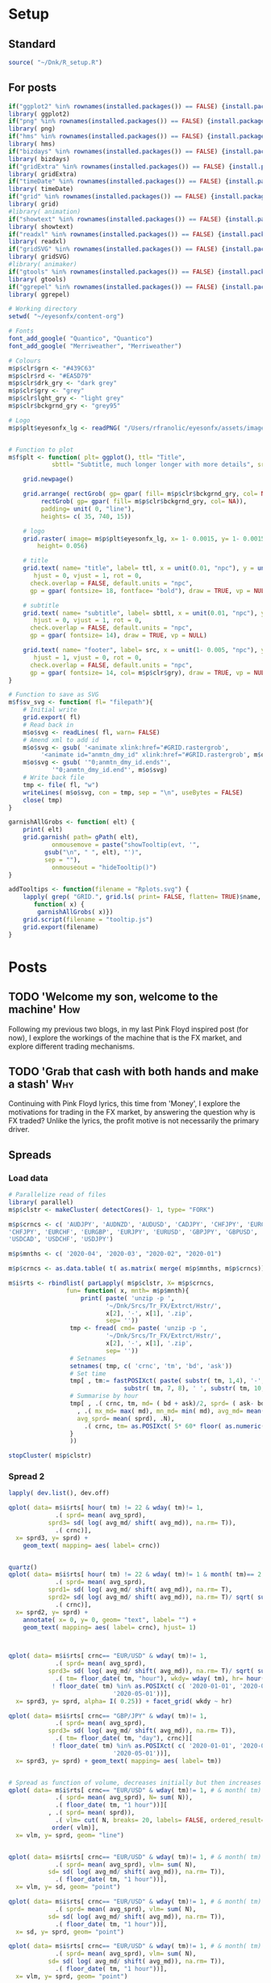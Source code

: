 #+DRAFT: true
#+HUGO_SECTION: post
#+HUGO_BASE_DIR: ~/eyesonfx
#+EXPORT_HUGO_BUNDLE: page-bundle-images-in-same-dir
#+PROPERTY: header-args:R  :session *R* :results replace :tangle yes :eval no :exports none
* Setup
** Standard
#+BEGIN_SRC R :eval yes
  source( "~/Dnk/R_setup.R")
#+END_SRC

#+RESULTS:

** For posts
#+BEGIN_SRC R :eval yes
  if("ggplot2" %in% rownames(installed.packages()) == FALSE) {install.packages("ggplot2")}
  library( ggplot2)
  if("png" %in% rownames(installed.packages()) == FALSE) {install.packages("png")}
  library( png)
  if("hms" %in% rownames(installed.packages()) == FALSE) {install.packages("hms")}
  library( hms)
  if("bizdays" %in% rownames(installed.packages()) == FALSE) {install.packages("bizdays")}
  library( bizdays)
  if("gridExtra" %in% rownames(installed.packages()) == FALSE) {install.packages("gridExtra")}
  library( gridExtra)
  if("timeDate" %in% rownames(installed.packages()) == FALSE) {install.packages("timeDate")}
  library( timeDate)
  if("grid" %in% rownames(installed.packages()) == FALSE) {install.packages("grid")}
  library( grid)
  #library( animation)
  if("showtext" %in% rownames(installed.packages()) == FALSE) {install.packages("showtext")}
  library( showtext)
  if("readxl" %in% rownames(installed.packages()) == FALSE) {install.packages("readxl")}
  library( readxl)
  if("gridSVG" %in% rownames(installed.packages()) == FALSE) {install.packages("gridSVG")}
  library( gridSVG)
  #library( animaker)
  if("gtools" %in% rownames(installed.packages()) == FALSE) {install.packages("gtools")}
  library( gtools)
  if("ggrepel" %in% rownames(installed.packages()) == FALSE) {install.packages("ggrepel")}
  library( ggrepel)

  # Working directory
  setwd( "~/eyesonfx/content-org")

  # Fonts
  font_add_google( "Quantico", "Quantico")
  font_add_google( "Merriweather", "Merriweather")

  # Colours
  m$p$clr$grn <- "#439C63"
  m$p$clr$rd <- "#EA5D79"
  m$p$clr$drk_gry <- "dark grey"
  m$p$clr$gry <- "grey"
  m$p$clr$lght_gry <- "light grey"
  m$p$clr$bckgrnd_gry <- "grey95"

  # Logo  
  m$p$plt$eyesonfx_lg <- readPNG( "/Users/rfranolic/eyesonfx/assets/images/logo.png")


  # Function to plot 
  m$f$plt <- function( plt= ggplot(), ttl= "Title",
		      sbttl= "Subtitle, much longer longer with more details", src= "Source: source"){

      grid.newpage()

      grid.arrange( rectGrob( gp= gpar( fill= m$p$clr$bckgrnd_gry, col= NA)), plt,
	       rectGrob( gp= gpar( fill= m$p$clr$bckgrnd_gry, col= NA)),
	       padding= unit( 0, "line"),
	       heights= c( 35, 740, 15))

      # logo
      grid.raster( image= m$p$plt$eyesonfx_lg, x= 1- 0.0015, y= 1- 0.0015, vjust= 1, hjust= 1,
		  height= 0.056)

      # title
      grid.text( name= "title", label= ttl, x = unit(0.01, "npc"), y = unit(1- 0.01, "npc"),
		 hjust = 0, vjust = 1, rot = 0,
		check.overlap = FALSE, default.units = "npc",
		gp = gpar( fontsize= 18, fontface= "bold"), draw = TRUE, vp = NULL)

      # subtitle
      grid.text( name= "subtitle", label= sbttl, x = unit(0.01, "npc"), y = unit(1- 0.064, "npc"),
		 hjust = 0, vjust = 1, rot = 0,
		check.overlap = FALSE, default.units = "npc",
		gp = gpar( fontsize= 14), draw = TRUE, vp = NULL)

      grid.text( name= "footer", label= src, x = unit(1- 0.005, "npc"), y = unit( 0.005, "npc"),
		 hjust = 1, vjust = 0, rot = 0,
		check.overlap = FALSE, default.units = "npc",
		gp = gpar( fontsize= 14, col= m$p$clr$gry), draw = TRUE, vp = NULL)
  }

  # Function to save as SVG
  m$f$sv_svg <- function( fl= "filepath"){
      # Initial write
      grid.export( fl)
      # Read back in 
      m$o$svg <- readLines( fl, warn= FALSE)
      # Amend xml to add id 
      m$o$svg <- gsub( '<animate xlink:href="#GRID.rastergrob',
		   '<animate id="anmtn_dmy_id" xlink:href="#GRID.rastergrob', m$o$svg)
      m$o$svg <- gsub( '"0;anmtn_dmy_id.ends"',
		      '"0;anmtn_dmy_id.end"', m$o$svg)
      # Write back file
      tmp <- file( fl, "w")
      writeLines( m$o$svg, con = tmp, sep = "\n", useBytes = FALSE)
      close( tmp)
  }

  garnishAllGrobs <- function( elt) {
      print( elt)
      grid.garnish( path= gPath( elt),
		      onmousemove = paste("showTooltip(evt, '",
			gsub("\n", " ", elt), "')",
			sep = ""),
		      onmouseout = "hideTooltip()")
  }

  addTooltips <- function(filename = "Rplots.svg") {
      lapply( grep( "GRID.", grid.ls( print= FALSE, flatten= TRUE)$name, value= TRUE),
	     function( x) {
		  garnishAllGrobs( x)})
      grid.script(filename = "tooltip.js")
      grid.export(filename)
  }
#+END_SRC

#+RESULTS:

* Posts
** TODO 'Welcome my son, welcome to the machine'                        :How:
   SCHEDULED: <2020-03-07 Sat>
:PROPERTIES:
:EXPORT_FILE_NAME: welcome_to_the_machine
:END:
Following my previous two blogs, in my last Pink Floyd inspired post
(for now), I explore the workings of the machine that is the FX
market, and explore different trading mechanisms.
** TODO 'Grab that cash with both hands and make a stash'               :Why:
   SCHEDULED: <2020-03-06 Fri>
:PROPERTIES:
:EXPORT_FILE_NAME: grab_that_cash_with_both_hands
:END:
Continuing with Pink Floyd lyrics, this time from 'Money', I explore
the motivations for trading in the FX market, by answering the
question why is FX traded? Unlike the lyrics, the profit motive is not
necessarily the primary driver.
#+hugo: more

** Spreads
*** Load data
#+BEGIN_SRC R
  # Parallelize read of files 
  library( parallel)
  m$p$clstr <- makeCluster( detectCores()- 1, type= "FORK")

  m$p$crncs <- c( 'AUDJPY', 'AUDNZD', 'AUDUSD', 'CADJPY', 'CHFJPY', 'EURCHF',
  'CHFJPY', 'EURCHF', 'EURGBP', 'EURJPY', 'EURUSD', 'GBPJPY', 'GBPUSD', 'NZDUSD',
  'USDCAD', 'USDCHF', 'USDJPY')

  m$p$mnths <- c( '2020-04', '2020-03', "2020-02", "2020-01")

  m$p$crncs <- as.data.table( t( as.matrix( merge( m$p$mnths, m$p$crncs))))

  m$i$rts <- rbindlist( parLapply( m$p$clstr, X= m$p$crncs,
				  fun= function( x, mnth= m$p$mnth){
				      print( paste( 'unzip -p ',
						     '~/Dnk/Srcs/Tr_FX/Extrct/Hstr/',
						     x[2], '-', x[1], '.zip',
						     sep= ''))
				   tmp <- fread( cmd= paste( 'unzip -p ',
						     '~/Dnk/Srcs/Tr_FX/Extrct/Hstr/',
						     x[2], '-', x[1], '.zip',
						     sep= ''))
				   # Setnames
				   setnames( tmp, c( 'crnc', 'tm', 'bd', 'ask'))
				   # Set time
				   tmp[ , tm:= fastPOSIXct( paste( substr( tm, 1,4), '-', substr( tm, 5, 6), '-',
								  substr( tm, 7, 8), ' ', substr( tm, 10, 21), sep= ''))]
				   # Summarise by hour
				   tmp[ , .( crnc, tm, md= ( bd + ask)/2, sprd= ( ask- bd)/ (bd + ask)/2 )][
				     , .( mx_md= max( md), mn_md= min( md), avg_md= mean( md), sd_md= sd( md)/ mean( md),
					 avg_sprd= mean( sprd), .N),
				       .( crnc, tm= as.POSIXct( 5* 60* floor( as.numeric( tm)/( 5* 60)), origin = "1970-01-01"))]
			       }
			       ))

  stopCluster( m$p$clstr)
#+END_SRC
*** Display - animate by moving rectangles - WORKED NICELY         :noexport:

#+BEGIN_SRC R
  if( "DescTools" %in% rownames(installed.packages()) == FALSE) {install.packages("DescTools")}
  library( DescTools)

  # Spreads at 22:00 massively widen confusing the picture - set them to NA
  m$x$rts <- m$i$rts[ wday( tm) != 1] # & hour( tm) != 22:00]

  m$x$rts <- m$x$rts[ !is.na( avg_sprd) & wday( tm)!= 1,
			.( sprd= mean( avg_sprd), sd= mean( sd_md), N= mean( N)),
			.( tm= floor_date( tm, "4 hour"), crnc)]

  m$x$rts[ , `:=`( dy= wday( tm), hr= hour( tm))]
  setkeyv( m$x$rts, c( "crnc", "dy", "hr"))

  # Use average spread in January for hour and day of week as base for comparison
  m$o$rts <- m$x$rts[ month( tm)== 1, .( sprd= mean( sprd), sd= mean( sd), N= mean( N)), .( crnc, dy, hr)][
		     m$x$rts, on= c( "crnc", "dy", "hr")][
		   , .( crnc, tm, wk= isoweek( tm), dy, hr,
		       sprd= i.sprd, jnry_sprd= sprd, rltv_sprd= i.sprd/ sprd,
		       sd= i.sd, jnry_sd= sd, rltv_sd= i.sd/ sd,
		       N= i.N, jnry_N= N, rltv_N= i.N/ N- 1)]

  m$o$rts <- m$o$rts[ order( crnc, tm)][ month( tm)!= 1]
  m$o$rts[ , `:=`( crnc= factor( crnc,
				levels= m$o$rts[ , .( sprd= mean( rltv_sprd)), crnc][ order( sprd), crnc]))]

  m$o$rts[ , `:=`( x= .I- min( .I) + 1), .( crnc)]
  m$o$rts[ , `:=`( y= as.numeric(  crnc))]

  m$p$brks <- c( 0, 0.5, 0.75, 1.25, 2.5, 5, 9999)
  m$o$rts[ , `:=`( lvl= cut( rltv_sprd, breaks= m$p$brks,
			    labels= c( "< 0.5X", "< 0.75X", "0.75-1.25X", ">1.25X", ">2.5X", ">5X"), right= FALSE))]
  m$o$rts[ , `:=`( fll= ifelse( as.numeric( lvl)== 3, "grey", NA))]
  m$o$rts[ is.na( fll) & as.numeric( lvl)< 3, `:=`( fll= MixColor( "white", m$p$clr$grn, amount1= as.numeric( lvl)/3))]
  m$o$rts[ is.na( fll) & as.numeric( lvl)> 3, `:=`( fll= MixColor( "white", m$p$clr$rd, amount1= ( 6- as.numeric( lvl))/3))]

  # Commnent out for full run
  #m$o$rts <- m$o$rts[ x > 200 & x < 300]

  lapply( dev.list(), dev.off)

  quartz( width= 1.25* 5, height= 1.25* 5)
  m$o$cmnts <- rbindlist( list(
      data.table( x= 65, y= 10.5, clr= MixColor( "white", m$p$clr$rd, amount1= 1/3), wdth= 30,
		 lbl= "Spreads first widen, temporarily, at London close on 17-Feb"),
      data.table( x= 119, y= 8.5, clr= MixColor( "white", m$p$clr$rd, amount1= 1/3), wdth= 26,
		 lbl= "Spreads widen again, at London close on Fri 28-Feb"),
      data.table( x= 151, y= 10.5, clr= m$p$clr$rd, wdth= 32,
		 lbl= "Most spreads more than 2.5 times normal, at start of Mon 09-Mar"),
      data.table( x= 172, y= 8.5, clr= m$p$clr$rd, wdth= 27,
		 lbl= "... and all at 2.5X, by London afternoon of Thu 12-Mar"),
      data.table( x= 180, y= 6.5, clr= m$p$clr$rd, wdth= 24,
		 lbl= "All, except GBPUSD, reach 5X at close of week"),
      data.table( x= 210, y= 10.5, clr= m$p$clr$rd, wdth= 21,
		 lbl= "ALL at 5X or above, at close of next week"),
      data.table( x= 240, y= 8.5, clr= m$p$clr$rd, wdth= 21,
		 lbl= "Now familiar, re-widening at close of week"),
      data.table( x= 294, y= 10.5, clr= m$p$clr$rd, wdth= 31,
		 lbl= "Pervasive widening on Thursday before long Easter weekend"),
      data.table( x= 348, y= 7.5, clr= MixColor( "white", m$p$clr$grn, amount1= 1/3), wdth= 18,
		 lbl= "Signs of narrowing back to normal"),
      data.table( x= 356, y= 10.5, clr= MixColor( "white", m$p$clr$rd, amount1= 1/3), wdth= 21,
		 lbl= "... but still wider than normal at April end")))

  m$o$plt <- ggplot( data= m$o$rts) + 
      geom_tile( mapping= aes( x= x, y= y, fill= I( fll)), colour= NA) +
  #    scale_fill_gradient2( low= m$p$clr$grn, high= m$p$clr$rd, mid= "grey", midpoint= 0) +
      geom_text( data= function(x) x[ , .( x= min( x)), .( y, crnc)],
		mapping= aes( x= x, y= y, label= crnc), hjust= 0, size= 5, fontface= "bold") +
      geom_text( data= function(x) x[ , .( y= min( y), x= min( x)), .( tm= floor_date( tm, "day"))],
		mapping= aes( x= x, y= y- 0.75, label= strftime( tm, "%d %b")), hjust= 0, vjust= 1) +
  #    geom_segment( data= function(x) x[ , .( y= min( y), x= min( x)), .( tm= floor_date( tm, "day"))],
  #	      mapping= aes( x= x, xend= x, y= y- 0.75, yend= 16), colour= "black") +
      coord_cartesian( xlim= c( m$o$rts[ , min( x)], m$o$rts[ , min( x)] + 5* 6)) +
      scale_y_continuous( limits= c( -2, 16)) +
      geom_rect( data= m$o$cmnts,
		mapping= aes( xmin= x, xmax= x+ wdth, ymin= y- 0.5, ymax= y+ .5, fill= I( clr)),
		colour= "white") +
      geom_text( data= m$o$cmnts,
		mapping= aes( x= x, y= y, label= lbl),
		colour= "white", hjust= 0, size= 5, fontface= "bold") +
      geom_rect( data= m$o$rts[ order( lvl), .( fll= max( fll)), lvl][ , .( I= 5* .I- 2, fll, lvl)],
		mapping= aes( xmin= I, xmax= I+ 4, fill= I( fll)), ymin= -2, ymax= -1) + 
      geom_text( data= m$o$rts[ order( lvl), .( fll= max( fll)), lvl][ , .( I= 5* .I- 2, fll, lvl)],
		mapping= aes( x= I+ 2, label= lvl), y= -1.5) + 
      theme_void() +
	theme( plot.background= element_rect( fill= "grey95", colour= NA),
	      panel.background= element_rect( fill= "grey95", colour= NA),
	      legend.position = "none")

  m$f$plt( plt= m$o$plt, ttl= "Pandemic FX Spreads",
	    sbttl= "Bid/offer spreads, as multiple of Jan 2020 average for time of week",
	    src= "")

  grid.force()
  m$p$rcts <- lapply( grep( "geom_rect", grid.ls( flatten= TRUE, print= FALSE)$name, value= TRUE), grid.get)
  m$p$txts  <- lapply( grep( "GRID.text", grid.ls( flatten= TRUE, print= FALSE)$name, value= TRUE), grid.get)
  m$p$icn <- lapply( grep( "GRID.rastergrob", grid.ls( flatten= TRUE, print= FALSE)$name, value= TRUE), grid.get)[[1]]


  # Dummy animation to coordinate timing of other animations
  grid.animate( m$p$icn$name, visibility= c( "visible", "visible"),
		 begin= "0;anmtn_dmy_id.end", duration= 45)

  # 
  lapply( m$p$txts[ 2:3], function( x)
      grid.animate( x$name,
	       x= animUnit( x= unit( c( as.numeric( x$x), as.numeric( x$x) -
								      ( max( as.numeric( m$p$rcts[[1]]$x))- 1)), "native"),
			   id= c( seq_along( x$x), seq_along( x$x))),
	       begin= paste0( "anmtn_dmy_id.begin+", 0), duration= 45))

  lapply( m$p$rcts[ 1:2], function( x)
      grid.animate( x$name,
	       x= animUnit( x= unit( c( as.numeric( x$x), as.numeric( x$x) -
								      ( max( as.numeric( m$p$rcts[[1]]$x))- 1)), "native"),
			   id= c( seq_along( x$x), seq_along( x$x))),
	       begin= paste0( "anmtn_dmy_id.begin+", 0), duration= 45))

  m$f$sv_svg( "~/eyesonfx/content-org/spreads.svg")


#+END_SRC
*** Display - animate by change of colour - STOPPED                :noexport:

#+BEGIN_SRC R
  # Spreads at 22:00 massively widen confusing the picture - set them to NA
  m$x$rts <- m$i$rts[ wday( tm) != 1] # & hour( tm) != 22:00]

  m$x$rts <- m$x$rts[ !is.na( avg_sprd) & wday( tm)!= 1,
			.( sprd= mean( avg_sprd), sd= mean( sd_md)),
			.( tm= floor_date( tm, "4 hour"), crnc)]

  m$x$rts[ , `:=`( dy= wday( tm), hr= hour( tm))]
  setkeyv( m$x$rts, c( "crnc", "dy", "hr"))

  # Use average spread in January for hour and day of week as base for comparison
  m$o$rts <- m$x$rts[ month( tm)== 1, .( sprd= mean( sprd), sd= mean( sd)), .( crnc, dy, hr)][
		     m$x$rts, on= c( "crnc", "dy", "hr")][
		   , .( crnc, tm, wk= isoweek( tm), dy, hr,
		       sprd= i.sprd, jnry_sprd= sprd, rltv_sprd= i.sprd/ sprd- 1,
		       sd= i.sd, jnry_sd= sd, rltv_sd= i.sd/ sd- 1)]

  # Spreads at 22:00 massively widen confusing the picture - set them to NA


  lapply( dev.list(), dev.off)


  quartz( width= 1.25 * 5, height= 1.25 * 5)

  # first plot to get colours
  ggplot( data= m$o$rts) + 
      geom_tile( mapping= aes( x= tm, y= crnc, fill= rltv_sprd), colour= NA) +
      scale_fill_gradient2( low= m$p$clr$grn, high= m$p$clr$rd, mid= "grey", midpoint= 2)
  grid.force()
  m$p$rcts  <- lapply( grep( "geom_rect", grid.ls( flatten= TRUE, print= FALSE)$name, value= TRUE), grid.get)

  m$o$rts[ , fll:= m$p$rcts[[1]]$gp$fill]

  quartz( width= 1.25 * 5, height= 1.25 * 5)

  m$o$plt <- ggplot( data= m$o$rts[ wk==10]) + 
      geom_tile( mapping= aes( x= tm, y= crnc, fill= I(fll)), colour= NA)

  m$f$plt( plt= m$o$plt, ttl= "FX Spreads During the Covid-19 Pandemic",
	    sbttl= "Euromoney FX Survey rankings and market shares each year",
	    src= "")

  grid.force()
  m$p$rcts  <- lapply( grep( "geom_rect", grid.ls( flatten= TRUE, print= FALSE)$name, value= TRUE), grid.get)
  m$p$icn <- lapply( grep( "GRID.rastergrob", grid.ls( flatten= TRUE, print= FALSE)$name, value= TRUE), grid.get)[[1]]

  # Dummy animation to coordinate timing of other animations
  grid.animate( m$p$icn$name, visibility= c( "visible", "visible"),
		 begin= "0;anmtn_dmy_id.end", duration= 35)

  # hide everything initially
  grid.animate( m$p$rcts[[1]]$name,
	       fill= anim.value= "hidden",
	       begin= paste0( "anmtn_dmy_id.begin+", 0), duration= 2, interpolate= "discrete")

#+END_SRC
*** Spread 2
#+BEGIN_SRC R
  lapply( dev.list(), dev.off)

  qplot( data= m$i$rts[ hour( tm) != 22 & wday( tm)!= 1, 
		       .( sprd= mean( avg_sprd),
			 sprd3= sd( log( avg_md/ shift( avg_md)), na.rm= T)),
		       .( crnc)],
	x= sprd3, y= sprd) +
      geom_text( mapping= aes( label= crnc))


  quartz()
  qplot( data= m$i$rts[ hour( tm) != 22 & wday( tm)!= 1 & month( tm)== 2, 
		       .( sprd= mean( avg_sprd),
			 sprd1= sd( log( avg_md/ shift( avg_md)), na.rm= T),
			 sprd2= sd( log( avg_md/ shift( avg_md)), na.rm= T)/ sqrt( sum( N))),
		       .( crnc)],
	x= sprd2, y= sprd) +
      annotate( x= 0, y= 0, geom= "text", label= "") +
      geom_text( mapping= aes( label= crnc), hjust= 1)



  qplot( data= m$i$rts[ crnc== "EUR/USD" & wday( tm)!= 1, 
		       .( sprd= mean( avg_sprd),
			 sprd3= sd( log( avg_md/ shift( avg_md)), na.rm= T)/ sqrt( sum( N)) ),
		       .( tm= floor_date( tm, "hour"), wkdy= wday( tm), hr= hour( tm), crnc)][
			  ! floor_date( tm) %in% as.POSIXct( c( '2020-01-01', '2020-04-10',
						       '2020-05-01'))],
	x= sprd3, y= sprd, alpha= I( 0.25)) + facet_grid( wkdy ~ hr)

  qplot( data= m$i$rts[ crnc== "GBP/JPY" & wday( tm)!= 1, 
		       .( sprd= mean( avg_sprd),
			 sprd3= sd( log( avg_md/ shift( avg_md)), na.rm= T)),
		       .( tm= floor_date( tm, "day"), crnc)][
			  ! floor_date( tm) %in% as.POSIXct( c( '2020-01-01', '2020-04-10',
						       '2020-05-01'))],
	x= sprd3, y= sprd) + geom_text( mapping= aes( label= tm))


  # Spread as function of volume, decreases initially but then increases
  qplot( data= m$i$rts[ crnc== "EUR/USD" & wday( tm)!= 1, # & month( tm) ==4, 
		       .( sprd= mean( avg_sprd), N= sum( N)),
		       .( floor_date( tm, "1 hour"))][
		     , .( sprd= mean( sprd)),
		       .( vlm= cut( N, breaks= 20, labels= FALSE, ordered_result= T))][
		      order( vlm)],
	x= vlm, y= sprd, geom= "line")


  qplot( data= m$i$rts[ crnc== "EUR/USD" & wday( tm)!= 1, # & month( tm) ==4, 
		       .( sprd= mean( avg_sprd), vlm= sum( N),
			 sd= sd( log( avg_md/ shift( avg_md)), na.rm= T)),
		       .( floor_date( tm, "1 hour"))],
	x= vlm, y= sd, geom= "point")

  qplot( data= m$i$rts[ crnc== "EUR/USD" & wday( tm)!= 1, # & month( tm) ==4, 
		       .( sprd= mean( avg_sprd), vlm= sum( N),
			 sd= sd( log( avg_md/ shift( avg_md)), na.rm= T)),
		       .( floor_date( tm, "1 hour"))],
	x= sd, y= sprd, geom= "point")

  qplot( data= m$i$rts[ crnc== "EUR/USD" & wday( tm)!= 1, # & month( tm) ==4, 
		       .( sprd= mean( avg_sprd), vlm= sum( N),
			 sd= sd( log( avg_md/ shift( avg_md)), na.rm= T)),
		       .( floor_date( tm, "1 hour"))],
	x= vlm, y= sprd, geom= "point")

  qplot( data= m$i$rts[ month( tm)!= 5, # & wday( tm)!= 1, # & month( tm) ==4, 
		       .( sprd= mean( avg_sprd), vlm= sum( N), rgm= month( tm),
			 wknd= wday( tm)== 6 & hour( tm)>= 20,
			 sd= sd( log( avg_md/ shift( avg_md)), na.rm= T)),
		       .( crnc, tm= floor_date( tm, "1 hour"))],
	x= log( sprd/ sqrt( vlm)), y= log( sprd), geom= "point", alpha= I(0.5),
	colour= factor( floor(hour( tm)/8)), size= wknd) +
      facet_grid( rgm ~ crnc)


  # Time series of spread
  qplot( data= m$i$rts[ as.Date( tm)== as.Date( "2020-02-17"), 
		       .( avg_sprd, tm, crnc)],
	x= tm, y= avg_sprd, geom= "line") +
  facet_wrap( facets= "crnc") + scale_x_datetime( date_breaks= "2 hour", date_labels= "%H")


  m$x$rts <- m$i$rts[ order( crnc, tm)][
		     crnc== "EUR/USD" & month( tm) < 3 & hour( tm) != 22,
		       .( h22= hour( tm)== 22, sprd= mean( avg_sprd), vlm= sum( N),
			 sd= sd( log( avg_md/ shift( avg_md)), na.rm= T)),
		     .( tm= floor_date( tm, "1 hour"))][, 
					.( tm, h22, sprd, sd, vlm, sprd1= sd / sqrt( vlm))]

  m$f$lm <- lm( data= m$x$rts, formula= log( sprd) ~ log( sd) + log( vlm))
  m$f$lm <- lm( data= m$x$rts, formula= sprd ~ sprd1)

  summary( m$f$lm)

  m$o$rts <- m$x$rts
  m$o$rts[ , sprd1:= m$f$lm$fitted.values]

  qplot( data= m$o$rts[ , .( tm, sprd, sprd1, dt= floor_date( tm, "1 day"), wk= isoweek( tm))],
	x= tm, y= log( sprd), geom= "line") +
      geom_line( mapping= aes( x= tm, y= log( sprd1)), colour= m$p$clr$rd, geom= "line") +
      facet_wrap( facets= "dt", scales= "free_x", ncol= 15)

  qplot( data= m$x$rts[ sprd < 1.5e-5], x= vlm, y= sprd, alpha= I(0.1), group= date( tm), geom= "point")

  qplot( data= m$x$rts[ sprd < 1.5e-5], x= sd, y= sprd, alpha= I(0.1), group= date( tm), geom= "point")

#+END_SRC

** 'So you run and you run to catch up with the sun'                   :When:
SCHEDULED: <2020-03-05 Thu>   
:PROPERTIES:
:EXPORT_DATE: 2020-03-06
:EXPORT_FILE_NAME: so_you_and_you_run
:END:
[[file:catch_up_with_the_sun.svg]]

Like the lyrics from Pink Floyd's famous track 'Time', the 24 hour FX
market is often said to 'chase the sun'. In this blog, using more than
5 million data points, I show four different ways in which time plays a
critical role in currency markets.
#+hugo: more

*** Read in and summarise data :noexport:
#+BEGIN_SRC R
  m$p$fls <- list.files( path= "~/Dnk/Srcs/Tr_FX/Smry/", full.names= TRUE)[
      grepl( "*.csv", list.files( path= "~/Dnk/Srcs/Tr_FX/Smry/"))]

  m$x$tr_fx$dly <- list()
  m$x$tr_fx$mntly <- list()

  for ( fl in m$p$fls){

      print( fl)
      m$i$tr_fx <- fread( fl)

      # Convert time to POSIX and London time
      m$i$tr_fx[ , tm:= fastPOSIXct( tm, "Europe/London")]
      m$i$tr_fx[ , N:= as.numeric( N)]

      # Determine FX day as London time + 2 hours - and remove any weekend days that remain
      m$i$tr_fx[ , fx_dy:= as.Date( tm + 2 * 60 * 60)]
      m$i$tr_fx <- m$i$tr_fx[ weekdays( fx_dy) %in% c( "Monday", "Tuesday", "Wednesday", "Thursday", "Friday")]

      # Only interested in full years
      m$i$tr_fx <- m$i$tr_fx[ tm >= as.Date( "2010-01-01") & tm < as.Date( "2020-01-01")]


     # Create calendar for business day calculation - sometimes Jan 1 has data, other times not!
      m$p$clndr <- create.calendar( "working",
				   weekdays=c( "saturday", "sunday"))

      # Working days in month
      m$i$tr_fx[ , wrk_dy_mnth:= 1 -bizdayse( dates= fx_dy, - ( day( fx_dy)- 1), m$p$clndr)]

      # Discontinuity between January 2013 and August, and also between April 2016 and June 2017
      m$p$tr_fx$brks <- data.table( brk= c(  1, 2),
			       frm= as.Date( c( "2013-01-01",
				   "2016-04-01")),
			       to= as.Date( c( "2013-09-01",
				   "2017-07-01")))

      # Add column for breaks on original data
      m$i$tr_fx[ , brk:= fifelse( tm >= m$p$tr_fx$brks$frm[1] & tm < m$p$tr_fx$brks$to[1], 1,
			     fifelse( tm >= m$p$tr_fx$brks$frm[2] & tm < m$p$tr_fx$brks$to[2], 2, 0))]


      # Determine good adjustment for the break period
      m$p$tr_fx$brks <- m$p$tr_fx$brks[ m$i$tr_fx[ , .( N= sum( N)), .( crnc, yr= year( tm), dt= as.Date( tm), brk)][
		 , .( N= mean( N)),
		 .( yr_mnth= as.yearmon( dt), mnth= month( dt), brk)][
	      , .( yr_mnth, N, brk, mn= mean( fifelse( brk==0, N, as.numeric( NA)), na.rm= TRUE)), mnth][
		, .( yr_mnth, brk, mltpl= N/ mn), ][ , .( mltpl= mean( mltpl)), brk], on= "brk" ]

      # Make adjustments
      m$i$tr_fx[ m$p$tr_fx$brks, adjst_N:= N / mltpl, on= "brk"]

      # Show adjustments
      print( m$p$tr_fx$brks)

      # Summarise at day level 
      m$x$tr_fx$dly[[ which( m$p$fls %in% fl)]] <- m$i$tr_fx[ , .( N= sum( adjst_N), N0= sum( N)),
			     .( crnc, yr= year( fx_dy), fx_dy)]

      # Determine Working days in month - by counting days in data, or by data calculation
      #m$x$tr_fx$dly[ [ order( fx_dy), wrk_dy_mnth:= 1:.N, .( yr_mnth= as.yearmon( fx_dy))]  # by counting days in data
      #m$x$tr_fx$dly[ order( fx_dy), wrk_dy_mnth:= 1 -bizdayse( dates= fx_dy, - ( day( fx_dy)- 1), m$p$clndr)]
      # Second method works better as there are missing days in the data
      # Missing days in Febuary 2010 between 2010-02-10 and 2010-02-16 inclusive
      # Also Missing 2011-01-25

      #m$x$tr_fx$dly[ order( fx_dy), .( fx_dy, wrk_dy_mnth, wday( fx_dy),
      #				1 -bizdayse( dates= fx_dy, - ( day( fx_dy)- 1), m$p$clndr))][
      #	      year( fx_dy)== 2012 & month( fx_dy)==12]


      # Check distribution of working days
      #m$x$tr_fx$dly[ , .N, wrk_dy_mnth][ order( wrk_dy_mnth)]

      # Summarise at minute level
      m$x$tr_fx$mntly[[ which( m$p$fls %in% fl)]] <- m$i$tr_fx[ , .( N= sum( adjst_N), N0= sum( N)),
			       .( crnc, wrk_dy_mnth= 1 -bizdayse( dates= fx_dy, - ( day( fx_dy)- 1), m$p$clndr),
				 tm= as.POSIXct( "1970-01-01", tz= "Europe/London") +
				     60 * 60 * hour( tm) + 60 * minute( tm))]
  }

  m$x$tr_fx$dly <- rbindlist( m$x$tr_fx$dly)
  m$x$tr_fx$mntly <- rbindlist( m$x$tr_fx$mntly)
#+END_SRC

- Time of year
- Time of month
- The working week
- Time of the day
- Intra-hour
*** More processing of data                                        :noexport:
#+BEGIN_SRC R
  m$o$tr_fx <- rbindlist( list(
      # each month over all 10 years
      m$x$tr_fx$dly[ , .( N= sum( N), N0= sum( N0)),
		    .( lbl= as.character( year( fx_dy)), 
		      tm= as.numeric( as.yearmon( fx_dy)))],  
  #    # each  month by year
  #    m$x$tr_fx$dly[ , .( N= sum( N), N0= sum( N0), lbl= month.abb[ min( month( fx_dy))]),
  #		  .( tm= month( fx_dy), grp1= year( fx_dy))], 
      # each week of month by year
      m$x$tr_fx$dly[ , .( N= sum( N), N0= sum( N0),
		    lbl= month.abb[ min( month( fx_dy))]),
		      .( tm= week( fx_dy))], 
      # each working day of month by average month
      m$x$tr_fx$dly[ , .( N= sum( N), N0= sum( N0)),
		    .( lbl= substr( weekdays( fx_dy), 1, 1),
			    tm= wday( fx_dy)- 1 + 5 * day( fx_dy) %/% 7)],
      # each 15 minute slot of day
      m$x$tr_fx$mntly[ , .( N= sum( N), N0= sum( N0)),
		      .( lbl= strftime( tm, "%H", tz= "Europe/London"),
			tm= as.numeric( floor_date( tm, "15 minute")))],
      # each minute of hour
      m$x$tr_fx$mntly[ , .( N= sum( N), N0= sum( N0)),
		      .( lbl= strftime( as_hms( floor_date( tm, "5 minute")), "%M"),
			tm= minute( tm))]),
      idcol= "typ", use.names= TRUE)

  # Want same number of points in each period
  # Index each row 
  m$o$tr_fx[ order( typ, tm), `:=`( i= ( .I- min( .I))/ .N), typ]
  m$o$tr_fx[ , `:=`( N2= N * .N/ 120), typ]

  # Cartseaina product of index and type
  tmp <- merge( x= m$o$tr_fx[ typ== 1, .( ky= 1, i)],
	       y= m$o$tr_fx[ , .N, typ][ , .( ky= 1, typ)], by= "ky", allow.cartesian= T)

  setkeyv( m$o$tr_fx, c( "typ", "i"))
  setkeyv( tmp, c( "typ", "i"))

  # Fiddly frig to get area plot to work
  m$o$scld_tr_fx <- m$o$tr_fx[ tmp, roll= TRUE][
			  , .( N= N2, lbl, i, tm= tm + 0/1000 * (.I- min( .I))/ .N), .( typ, grp= tm)]

  # standardize time
  m$o$scld_tr_fx[ , tm1:= ( tm- min( tm))/( max( tm)- min( tm)), typ]

  # group
  m$o$scld_tr_fx[ , grp:= fifelse( typ== 3, as.character( tm), lbl)]

  # Important times in the working day
  m$o$cmnts <- data.table(
      typ= 4,
      tm= as.numeric( floor_date( as.POSIXct(
	  c( "1970-01-01 07:00", "1970-01-01 13:00", "1970-01-01 13:30", "1970-01-01 15:45", "1970-01-01 17:00",
	    "1970-01-01 22:00"),
				 tz= "Europe/London"), "15 minute")),
      cmnt= c( "London open", "NY open", "Major US data", "WMR Fix", "London close", "NY Close"),
      clr= c( rep( m$p$clr$grn, 4), rep( m$p$clr$rd, 2)))

  # Highlight (average) week of UK Holidays
  m$p$hldys <-  as.data.table( table( week( holidayLONDON( year= 2010:2019))))
  setnames( m$p$hldys, c( "wk", "N"))
  m$p$hldys[ , hldy:= c( "New Year's", rep( "Easter", 5), rep( "May\nDay", 2), rep( "Last May Monday", 3),
			rep( "August Bank Holiday", 2),  "Christmas")]

  m$p$hldys <- m$p$hldys[ !wk %in% c( 19, 21, 22, 23, 34)]

  m$o$cmnts <- rbindlist(
      list( m$o$cmnts,
	   data.table( m$p$hldys[ , .( sum( N), wk, i= .I- min( .I)), hldy][
			     , .( typ= 2, tm= as.numeric( wk), cmnt= fifelse( i== 0, hldy, ""), clr= m$p$clr$rd)])))

  # Highlight Mondays and Thursdays
  m$o$cmnts <- rbindlist(
      list( m$o$cmnts,
	   m$o$scld_tr_fx[ typ== 3 & tm %% 5 %in% c( 1, 4),
			  .( typ= min( typ)), .( tm)][
		 , .( typ, tm, cmnt= fifelse( tm %% 5== 1, "Mon", "Thu"),
		     clr= fifelse( tm %% 5== 1, m$p$clr$rd, m$p$clr$grn))]
	   ))

  # Highlight five minutes
  m$o$cmnts <- rbindlist(
      list( m$o$cmnts,
	   m$o$scld_tr_fx[ typ== 5 & tm %% 5== 0,
			  .( typ= min( typ)), .( tm, lbl)][
		 , .( typ, tm, cmnt= fifelse( tm== 0, "On the hour",
					     fifelse( tm== 30, "On the half hour",
						     lbl)), clr= m$p$clr$grn)]
	   ))


  setkeyv( m$o$cmnt, c( "typ", "tm"))
  setkeyv( m$o$scld_tr_fx, c( "typ", "tm"))

  # Joing comment to data to get N values
  m$o$cmnts <- m$o$scld_tr_fx[ , .( N= max( N), tm1= max( tm1)),.( typ, tm)][ m$o$cmnts]

  m$o$cmnts <- rbindlist( list(
      m$o$cmnt,
      m$o$cmnt[ , .( tm= 0, N= fifelse( clr== m$p$clr$rd, .9e8, .92e8), tm1= 0.2), .( typ, clr)][
	    , .( typ, tm, N, tm1,
		cmnt= c( "Troughs around \n UK holidays", "Monday troughs", "Thursday peaks",
			    "Trading centre opens", "Trading centre closes",
			"Peaks every 5 minutes")[.I],
		clr)]))

#+END_SRC
*** Analyse data :noexport:
#+BEGIN_SRC R
  quartz( width= 1.25 * 5, height= 1.25 * 5)

  m$o$plt <- ggplot( data= m$o$scld_tr_fx) +
      geom_segment( data= function( x) x[ , .( tm1= min( tm1)), .( typ, grp)],
			 mapping= aes( x= tm1, xend= tm1, group= typ), y= 0, yend= 1.05e8, colour= "white") +
      geom_text( data= function( x) x[ , .( tm1= min( tm1), lbl= min( lbl)), .( typ, grp)],
			 mapping= aes( x= tm1, label= lbl), y= 1.05e8, size= 4.5, hjust= 0) + 
      geom_ribbon( mapping= aes( x= tm1, ymax= N, ymin= 0, group= typ),
		  position= "identity", alpha= 0.5, fill= "grey30", colour= "grey30") +
      geom_point( data= m$o$cmnts[ , cbind( .SD, shp= fifelse( m$o$cmnts$clr== m$p$clr$grn, 24, 25))],
		 mapping= aes( x= tm1, y= N, fill= I( clr), shape= I( shp)),
		 colour= "white", size= 3) +
  #    geom_label( data= m$o$cmnts[ , cbind( .SD, shp= fifelse( m$o$cmnts$clr== m$p$clr$grn, 24, 25))][ cmnt!= ""],
  #               mapping= aes( x= tm1 + 0.02, y= N, label= cmnt, fill= I( clr)),
  #               colour= "white", size= 3, hjust= 0) +
      annotate( geom= "label", x= m$o$cmnts[ cmnt!= ""]$tm1 + 0.015,
	       y= m$o$cmnts[ cmnt!= ""]$N + 1.5e6 - 3e6 * sign( m$o$cmnts[ cmnt!= ""]$clr== m$p$clr$rd),
	       label= m$o$cmnts[ cmnt!= ""]$cmnt,
	       fill= m$o$cmnts[ cmnt!= ""]$clr, colour= "white", size= 5, hjust= 0.5,
	       vjust= fifelse( m$o$cmnts[ cmnt!= ""]$clr== m$p$clr$grn, 0, 1) ) +
      annotate( geom= "label", x= -.05, y= 1e8, colour= "white", fill= "black", hjust= 0, vjust= 1, size= 5,
	       label= c( "Aggregated by month over ten years, activity looks random.\n Re-aggregate over 4 different windows to reveal patterns in time.",
			"1) Re-aggregate by week of year",
			"2) Re-aggregate by working day of month",
			"3) Re-aggregate by 15 minute window of day",
			"4) Re-aggregate by minute of hour")) + 
      scale_x_continuous( limits= c( -.05, 1.05)) + 
      scale_y_continuous( limits= c( 0, 1.1e8)) + 
      theme_void() +
      theme( plot.background= element_rect( fill= "grey95", colour= NA),
	    panel.background= element_rect( fill= "grey95", colour= NA), legend.position= "none")


  m$f$plt( plt= m$o$plt, ttl= "Time Dependency of FX Activity",
	  sbttl= "Ten years of tick data aggregated at different frequencies",
	  #	sbttl= "Average daily spot volume each month to Febraury 2020",
	  src= "")

  #grid.text( name= "cmnt1", label= "Volumes pick up in February", x= 2/3, y = .45,
  #		 hjust = 1, vjust = 0.5, check.overlap = FALSE, default.units = "npc",
  #		gp = gpar( fontsize= 14, fontface= "bold", col= "black", fill= "white"), draw = TRUE, vp = NULL)

  grid.force()
  m$p$sgmnts <- lapply( grep( "GRID.segments", grid.ls( flatten= TRUE, print= FALSE)$name, value= TRUE), grid.get)
  m$p$lns <- lapply( grep( "GRID.polyline", grid.ls( flatten= TRUE, print= FALSE)$name, value= TRUE), grid.get)
  m$p$rbns <- lapply( grep( "geom_ribbon", grid.ls( flatten= TRUE, print= FALSE)$name, value= TRUE), grid.get)
  m$p$plygns <- lapply( grep( "GRID.polygon", grid.ls( flatten= TRUE, print= FALSE)$name, value= TRUE), grid.get)
  m$p$txts <- lapply( grep( "GRID.text", grid.ls( flatten= TRUE, print= FALSE)$name, value= TRUE), grid.get)
  m$p$pnts <- lapply( grep( "geom_point", grid.ls( flatten= TRUE, print= FALSE)$name, value= TRUE), grid.get)
  m$p$lbls <- lapply( grep( "GRID.label", grid.ls( flatten= TRUE, print= FALSE)$name, value= TRUE), grid.get)

  # Dummy animation to coordinate timing of other animations
  m$p$icn <- lapply( grep( "GRID.rastergrob", grid.ls( flatten= TRUE, print= FALSE)$name, value= TRUE), grid.get)[[1]]
  grid.animate( m$p$icn$name, visibility= c( "visible", "visible"),
		 begin= "0;anmtn_dmy_id.end", duration= 42)

  # Hide all areas but the first
  lapply( m$p$lns[2:5], function( x)
      grid.animate( x$name, visibility= "hidden", begin= paste0( "anmtn_dmy_id.begin+", 0), duration= 35))

  lapply( m$p$plygns[2:5], function( x){
      grid.animate( x$name, visibility= "hidden", begin= paste0( "anmtn_dmy_id.begin+", 0), duration= 35)})


  grid.animate( m$p$sgmnts[[1]]$name,
		   visibility= animValue( fifelse(
		       m$o$scld_tr_fx[ , .N , .( typ, grp)][ , typ== 1], "visible", "hidden"),
		       id= 1:length(m$p$sgmnts[[1]]$x0)),
		   begin= paste0( "anmtn_dmy_id.begin+", 0), duration= 7)
  # axis labels
  grid.animate( m$p$txts[[1]]$name,
		   visibility=  animValue( fifelse(
		       m$o$scld_tr_fx[ , .N , .( typ, grp)][ , typ== 1], "visible", "hidden"),
		       id= 1:length( m$p$txts[[1]]$x)),
		   begin= paste0( "anmtn_dmy_id.begin+", 0), duration= 7)
  # hide all highlight points  
  grid.animate( m$p$pnts[[1]]$name,
		   visibility=  "hidden",
		   begin= paste0( "anmtn_dmy_id.begin+", 0), duration= 7)

  # Hide all commnet labels, except the first transition
  lapply( m$p$lbls[ -( 1+ m$o$cmnts[ cmnt!= "", .N])], function( x)
      grid.animate( x$name, grep= TRUE, global= TRUE,
		   visibility= "hidden", begin= paste0( "anmtn_dmy_id.begin+", 0), duration= 7))

  # Animate transitions
  for( i in 1:5){
      # area
      grid.animate( m$p$plygns[[1]]$name,
		     y= animUnit( x= unit( c( m$p$plygns[[max( 1, i-1)]]$y, m$p$plygns[[i]]$y), unit= "native"),
				 id= rep( m$p$plygns[[1]]$id, 2),
				 timeid= rep( 1:2, each= length( m$p$plygns[[1]]$id))),
		     x= animUnit( x= unit( c( m$p$plygns[[max( 1, i-1)]]$x, m$p$plygns[[i]]$x), unit= "native"),
				 id= rep( m$p$plygns[[1]]$id, 2),
				 timeid= rep( 1:2, each= length( m$p$plygns[[1]]$id))),
		   begin= paste0( "anmtn_dmy_id.begin+", 7* ( i-1)), duration= 3)
      # area border
      grid.animate( m$p$lns[[1]]$name,
		     y= animUnit( x= unit( c( m$p$lns[[max(1, i-1)]]$y, m$p$lns[[i]]$y), unit= "native"),
				 id= rep( m$p$lns[[1]]$id, 2),
				 timeid= rep( 1:2, each= length( m$p$lns[[1]]$id))),
		     x= animUnit( x= unit( c( m$p$lns[[max( 1, i-1)]]$x, m$p$lns[[i]]$x), unit= "native"),
				 id= rep( m$p$lns[[1]]$id, 2),
				 timeid= rep( 1:2, each= length( m$p$lns[[1]]$id))),
		   begin= paste0( "anmtn_dmy_id.begin+", 7*( i- 1)), duration= 3)
      # vertical axis lines
      grid.animate( m$p$sgmnts[[1]]$name,
		   visibility= animValue( fifelse(
		       m$o$scld_tr_fx[ , .N , .( typ, grp)][ , typ== i], "visible", "hidden"),
		       id= 1:length(m$p$sgmnts[[1]]$x0)),
		   begin= paste0( "anmtn_dmy_id.begin+", 7* ( i- 1)), duration= 7)
      # axis labels
      grid.animate( m$p$txts[[1]]$name,
		   visibility=  animValue( fifelse(
		       m$o$scld_tr_fx[ , .N , .( typ, grp)][ , typ== i], "visible", "hidden"),
		       id= 1:length( m$p$txts[[1]]$x)),
		   begin= paste0( "anmtn_dmy_id.begin+", 7* ( i- 1)), duration= 7)
      # hide all highlight points initially
      grid.animate( m$p$pnts[[1]]$name,
		   visibility=  "hidden",
		   begin= paste0( "anmtn_dmy_id.begin+", 7* ( i- 1)), duration= 3)
      # hide all highlight point labels initially (except the transition label)
      lapply( m$p$lbls[ -( i+ m$o$cmnts[ cmnt!= "", .N])], function( x)
	  grid.animate( x$name, grep= TRUE, global= TRUE, visibility= "hidden",
		       begin= paste0( "anmtn_dmy_id.begin+", 7* ( i- 1)), duration= 7))
      lapply( m$p$lbls[ ( i+ m$o$cmnts[ cmnt!= "", .N])], function( x)
	  grid.animate( x$name, grep= TRUE, global= TRUE, visibility= "visible",
		       begin= paste0( "anmtn_dmy_id.begin+", 7* ( i- 1)), duration= 7))
      # highlight points
      grid.animate( m$p$pnts[[1]]$name,
		   visibility=  animValue( fifelse(
		       m$o$cmnts[ , .( .N, typ),][ , typ== i], "visible", "hidden"),
		       id= 1:length( m$p$pnts[[1]]$x)),
		   begin= paste0( "anmtn_dmy_id.begin+", 7* ( i- 1)+ 3), duration= 4)
      # highlight point labels
      lapply( m$p$lbls[ 1: m$o$cmnts[ cmnt!= "", .N]], function( x)
	  grid.animate( x$name, global= TRUE, grep= TRUE, visibility= fifelse(
				    m$o$cmnts[ cmnt!= "", .( .N, typ),][
					    which( x$name== sapply(  m$p$lbls, function( x) x$name)),
					    typ== i], "visible", "hidden"),
		   begin= paste0( "anmtn_dmy_id.begin+", 7* ( i- 1)+ 3), duration= 4))
      # turn off all transition labels ( except the first)
      lapply( m$p$lbls[ 2:5 + m$o$cmnts[ cmnt!= "", .N]], function( x)
	  grid.animate( x$name, global= TRUE, grep= TRUE, visibility= "hidden",
		   begin= paste0( "anmtn_dmy_id.begin+", 7* ( i- 1)+ 3), duration= 4))
  }


  m$f$sv_svg( "catch_up_with_the_sun.svg")

#+END_SRC

- Time of year
- Time of month
- The working week
- Time of the day
- Intra-hour 
*** Analyse data - old                                             :noexport:
#+BEGIN_SRC R
  m$o$tr_fx <- rbindlist( list(
      # each month over all 10 years
      m$x$tr_fx$dly[ , .( grp1= 1, N= sum( N), N0= sum( N0)),
		    .( lbl= as.character( year( fx_dy)), grp2= year( fx_dy),
		      tm= as.numeric( as.yearmon( fx_dy)))],  
  #    # each  month by year
  #    m$x$tr_fx$dly[ , .( N= sum( N), N0= sum( N0), lbl= month.abb[ min( month( fx_dy))]),
  #		  .( tm= month( fx_dy), grp1= year( fx_dy))], 
      # each week of month by year
      m$x$tr_fx$dly[ , .( N= sum( N), N0= sum( N0), grp2= min( month( fx_dy)),
			 lbl= month.abb[ min( month( fx_dy))]),
		    .( tm= week( fx_dy), grp1= year( fx_dy))], 
      # each working day of month by average month
      m$x$tr_fx$dly[ , .( N= sum( N), N0= sum( N0)),
		    .( lbl= substr( weekdays( fx_dy), 1, 1),
			    tm= wday( fx_dy)- 1 + 5 * day( fx_dy) %/% 7,
			    grp2= 5 * day( fx_dy) %/% 7, grp1= month( fx_dy))],
      # each 15 minute slot of day
      m$x$tr_fx$mntly[ , .( N= sum( N), N0= sum( N0)),
		      .( lbl= strftime( tm, "%H", tz= "Europe/London"), tm= as.numeric( floor_date( tm, "15 minute")),
			grp2= hour( tm), grp1= wrk_dy_mnth)],
      # each minute of hour
      m$x$tr_fx$mntly[ , .( N= sum( N), N0= sum( N0)),
		      .( lbl= strftime( as.hms( floor_date( tm, "5 minute")), "%M"), tm= minute( tm),
			grp2= as.numeric( as.hms( floor_date( tm, "5 minute"))), grp1= hour( tm))]),
      idcol= "typ", use.names= TRUE)

  # Index groups
  # Ensure Order 
  #m$o$tr_fx <- m$o$tr_fx[ order( typ, grp1, tm)]
  m$o$tr_fx[ order( typ, grp1, tm), i:= 1:.N, .( typ, tm)]
  m$o$tr_fx[ order( typ, grp1, tm), i2:= cumsum( fifelse( grp2== shift( grp2, fill= -1), 0, 1)), .( typ, grp1)] 
  m$o$tr_fx[ typ== 3, i2:= tm]

  # Highlight important times
  m$o$tr_fx[ typ== 4 &
	     tm %in% as.numeric( floor_date( as.POSIXct( c( "1970-01-01 07:00", "1970-01-01 13:00",
							   "1970-01-01 16:00"),
							tz= "Europe/London"), "15 minute")), clr:= m$p$clr$grn]

  m$o$tr_fx[ typ== 4 &
	     tm %in% as.numeric( floor_date( as.POSIXct( c( "1970-01-01 17:00"),
							tz= "Europe/London"), "15 minute")), clr:= m$p$clr$rd]

  # Highlight (average) week of UK Holidays
  m$p$hldys <-  as.data.table( table( week( holidayLONDON( year= 2010:2019))))
  setnames( m$p$hldys, c( "wk", "N"))
  m$p$hldys[ , hldy:= c( "New Years", rep( "Easter", 5), rep( "May Day", 2), rep( "Last May Monday", 3),
		       rep( "August Bank Holiday", 2),  "Christmas")]

  m$o$tr_fx[ typ== 2 & tm %in%
	     m$p$hldys[ , .( sum( N), wk= mean( as.numeric( wk))), hldy][ , round( wk)],
	    clr:= m$p$clr$rd]

  m$o$cmnts <- list(
      3, "black", 85, -300, "1. Dollar dominates in 1992 \n- 80% of trades against USD")


  m$o$cmnts <- as.data.table( matrix( unlist( m$o$cmnts), ncol= 5, byrow= TRUE,
				     dimnames= list( NULL, c( "frm", "clr", "x", "y", "cmnt"))))
  m$o$cmnts[ , `:=`( x= as.numeric( x), y= as.numeric( y))]

  m$p$prds <- data.table( lbl= c( "10 years", "Avg year", "Avg month", "Avg day", "Avg hour"),
			 x= seq( 1, by= 70, length.out= 5), i= 1:5)



  m$f$plt <- function( tp, j, k){
      ggplot( data= m$o$tr_fx[ typ== j]) +
	  # highlighted times
	  geom_segment( data= function( x) x[ tp== TRUE & !is.na( clr),
					     .( frst_grp1= min( grp1), grp1, clr, tm), .( lbl)][ frst_grp1== grp1],
		       mapping= aes( x= tm, xend= tm, colour= I( clr)),
		       size= 1, y= -Inf, yend= +Inf)+
	  # lines for each group 
	  geom_line( data= function( x) x[ tp== TRUE  & k< 998 & i<= k],
		    mapping= aes( x= tm, y= N, group= grp1, 
				 colour= I( c( "grey80", "grey50", rep( "grey20", 100))[ i])),
		    size= 1.5, alpha= 0.75) +
	  #geom_line( data= function( x) x[ tp== TRUE  & i <= k & k< 999],
	  #          mapping= aes( x= tm, y= N, group= grp1), size= 2, colour= NA) +
	  # total line for top graph 
	  geom_line( data= function( x) x[ tp== TRUE & k >= 2 & i <= k, .( N= sum( N)), .( tm)],
		    mapping= aes( x= tm, y= N),
		    colour= "black", size= 1.5) +
	  # total line for bottom graph
	  geom_line( data= function( x) x[ tp== FALSE][ order( tm), .( N= sum( N), i2= min( i2)), .( tm)],
		    mapping= aes( x= tm, y= N, 
				 colour= I( ifelse( i2 > 0 & k >= 998, "black",
						   c( "grey80", "grey50", rep( "grey20", 100))[ i2]))),
		    size= 1.5, alpha= 0.75) +
	  # labels - for groups
	  geom_text( data= function( x) x[ tp== TRUE & k < 2, .( lbl, i2, grp1, mx_N= max(N), mn_N= min( N)), tm][
					  , .( tm= min( tm), mx_N= max( mx_N), mn_N= min( mn_N), lbl= max( lbl)), i2][
					   , .( tm, lbl, mx_N= max( mx_N), mn_N= min( mn_N))],
		    mapping= aes( x= tm, label= lbl, y= floor( mn_N + ( mx_N- mn_N)* 0.97)),
		    hjust= 0, size= 5, colour= "grey10", vjust= 1) +
	  # vertical guideline labels - for total
	  geom_text( data= function( x)
	      x[tp== FALSE | ( k >= 2 & i <= k), .( lbl, i2, tm, N= sum(N)), tm][
		, .( mn_tm= min( tm), lbl, tm, mx_N= max( N), mn_N= min( N)), .( i2)][
		 ,.( tm= min( tm), lbl= max( lbl), mx_N= max( mx_N), mn_N= min( mn_N)), i2][
		, .( lbl, tm, mx_N= max( mx_N), mn_N= min( mn_N))][ order( tm)],
		    mapping= aes( x= tm, label= lbl, y= floor( mn_N + ( mx_N- mn_N)* 0.97)),
		    hjust= 0, size= 5, colour= "grey10", vjust= 1) +
	  # vertical guidelines
	  geom_segment( data= function( x) x[ tp== FALSE & k != 999,
					     .( frst_tm= min( tm), tm), .( i2)][ frst_tm== tm],
		       mapping= aes( x= tm, xend= tm), y= -Inf, yend= +Inf, colour= m$p$clr$lght_gry) +
	  # shading for bottom plot
	  geom_rect( data= function( x) x[ tp== FALSE & typ== j & ( k>= 998 | i2> k),
					  .( mn= min( tm), mx= max( tm))],
		    mapping= aes( xmin= mn, xmax= mx),
		    fill= m$p$clr$drk_gry, alpha= 0.5, ymin= -Inf, ymax= Inf) +
	  scale_y_continuous( expand= expansion(mult = 0, add = 0)) +
	  scale_x_continuous( expand= expansion(mult = 0.004, add = 0)) +
  #        scale_colour_manual( values= rep( c( "grey80", "grey50", "grey20"), 300), guide= NULL) +
	  theme_void() +
		  theme( plot.background= element_rect( fill= "grey95", colour= NA),
				       panel.background= element_rect( fill= "grey95", colour= NA))
  }


  m$o$ftr_plt <- m$p$ftr_plt
  saveGIF({ ani.options(interval = 1, nmax = 75)
      for( j in m$o$tr_fx[ , .N, typ][ , typ][]){
	  m$o$hdr_plt <- m$p$hdr_plt +
	      geom_rect( data= m$p$prds, mapping= aes( xmin= x, xmax= x+ 70,
						       fill= I( ifelse( i== j, m$p$clr$bckgrnd_gry, m$p$clr$lght_gry))),
						       ymin= 0, ymax= 25, colour= m$p$clr$bckgrnd_gry) +
	      geom_text( data= m$p$prds, mapping= aes( x= x + 70/2, label= lbl,
						      colour= I( ifelse( i== j, "black", m$p$clr$drk_gry))),
		y= 12, size= 5)

	  for( k in c( 1, 2, 3, 4, m$o$tr_fx[ typ== j, max( i)], 998: 1000)){
	      if( j== 1 & k < 998)
		  next
	      m$o$plt1 <- m$f$plt( tp= TRUE, j= j, k= k)
	      m$o$plt2 <-
		  ggplot() +
		  annotate( geom= "rect", fill= m$p$clr$drk_gry, alpha= 0.5,
					      xmin= -Inf, xmax= +Inf, ymin= -Inf, ymax= +Inf) +
		  scale_y_continuous( expand= expansion(mult = 0, add = 0)) +
		  scale_x_continuous( expand= expansion(mult = 0.004, add = 0)) +
		  theme( plot.background= element_rect( fill= "grey95", colour= NA),
				       panel.background= element_rect( fill= "grey95", colour= NA))
	      #ggplot() + theme_void() + annotate( geom= "rect", fill= m$p$drk_gry, alpha= 0.25)
	      if( k < 998) m$o$plt2 <- m$f$plt( tp= FALSE, j= j-1, k= k)
	      if( j!= 5 & k == 999) m$o$plt2 <- m$f$plt( tp= FALSE, j= j, k= k)
	      if( j!= 5 & k == 1000) m$o$plt2 <- m$f$plt( tp= FALSE, j= j, k= k)
	      grid.arrange( m$o$hdr_plt, m$o$plt1, m$o$plt2, m$o$ftr_plt,
			   padding= unit( 0, "line"),
			   heights= c( 25, 750/2, 750/2 , 15))
	  }
      }
  }, movie.name = "catch_up_with_the_sun.gif", ani.width = 500, ani.height = 800)

#+END_SRC

- Time of year
- Time of month
- The working week
- Time of the day
- Intra-hour

** Location, Location, Location                                       :Where:
   SCHEDULED: <2020-03-03 Tue>
:PROPERTIES:
:EXPORT_FILE_NAME: location_location_location
:END:
file:lctn_lctn_lctn.svg

Location, location, location is a mantra used in the property market
to stress the importance of a property's location to it's
value. Location is also important in FX markets, and here I use the
expression to indicate that an FX trade may involve three locations:
the location of the two counterparts, and, most importantly, where
they come together to execute the trade, the trading venue. 

The majority of FX trades are executed electronically on different
trading 'venues'. In this article, using monthly data published by the
venues, I explore the distribution of activity across them and how it
has evolved over time.
#+hugo: more

*** Read in and summarise data                                     :noexport:
#+BEGIN_SRC R
  m$i <- list()
  m$x <- list()

  # CBOE
  m$i$CBOE <- fread( file= "/Dnk/Srcs/CBOE_FX/Extrct/cboe_vlm.csv")
  m$x$CBOE <- m$i$CBOE[ , .( mnth= as.Date( mnth), vlm= vlm/ 1e3, adv= adv/ 1e3)]

  # Deutsche Bourse 360T
  m$i$Dtsch_Brs <- fread( file= "/Dnk/Srcs/Dtsch_Brs//Extrct/Dtsch_Brs_vlm.csv")
  m$x$Dtsch_Brs <- m$i$Dtsch_Brs[ , .( vlm= sum( vlm)/1e9, adv= sum( vlm)/.N/1e9),
				 .( mnth= floor_date( as.Date( dt), "month"))]


  #EBS
  m$i$EBS <- fread( "/Dnk/Srcs/EBS/Extrct/EBS_vlm.csv", header= TRUE)
  setnames( m$i$EBS, c( "mnth", "vlm", "vs_lst_mnth", "vs_lst_yr"))

  m$i$EBS[ , `:=`( mnth= as.Date( mnth, format= "%d/%m/%Y"),
	       vs_lst_mnth= as.numeric( gsub( "%", "", vs_lst_mnth))/100,
	       vs_lst_yr= as.numeric( gsub( "%", "", vs_lst_yr))/100)]

  m$i$EBS[ order( mnth),
	  .( vlm- ( 1+ vs_lst_mnth) * shift( vlm))]

  m$x$EBS <- m$i$EBS[ , .( mnth, adv= vlm)]

  # Euronext Fast match
  m$i$ernxt <- fread( file= "/Dnk/Srcs/Ernxt_FX/Extrct/Ernxt_vlm.csv")
  m$x$ernxt <- m$i$ernxt[ , .( vlm= sum( vlm)/1e9, adv= sum( vlm)/.N/1e9),
			 .( mnth= floor_date( as.Date( dt), "month"))]

  # FX Spot stream
  m$i$spt_strm <- fread( "/Dnk/Srcs/FX_Spt_Strm/Extrct/FXSptStrm_vlm.csv")
  m$x$spt_strm <- m$i$spt_strm[ , .( mnth= as.Date( mnth), vlm= vlm/1e3, adv= adv/1e3)]

  # Integral OCX
  m$i$intgrl <- fread( file= "/Dnk/Srcs/Intgrl_OCX/Extrct/OCX_vlm.csv")
  m$x$intgrl <- m$i$intgrl[ , .( mnth= as.Date( mnth), adv)]

  # Refinitiv
  m$i$rfntv <- fread( file= "/Dnk/Srcs/Rfntv/Extrct/rfntv_vlm.csv")
  m$x$rfntv <- m$i$rfnt[ , .(mnth= as.Date( mnth), adv= vlm)]

  # CLS
  m$i$CLS <- fread( file= "/Dnk/Srcs/CLS/Extrct/cls_vlms.csv")
  m$x$CLS <- m$i$CLS[ instrmnt== "Spot", .( mnth= as.Date( mnth), adv= vlm)]

  # Combine
  m$x$vns <- rbindlist( m$x, fill= TRUE, use.names= TRUE, idcol= "vn")
  m$x$vns
  m$x$vns[ , .( mn_vlm= mean( vlm), mn_adv= mean( adv)), vn]


  m$o$vns <- m$x$vns[ , .( vn, adv, adv_shr= adv/sum( fifelse( vn== 'CLS', adv, 0), na.rm= T)),
		     .( mnth)][ adv_shr < Inf & vn!= "CLS"]


  m$o$vns[ , mnth:= as.POSIXct( mnth)]
  m$o$vns[ , vn_nm:= unlist( list( CBOE= "Cboe FX", Dtsch_Brs= "360T", EBS= "EBS", ernxt= "Euronext FX",
			  spt_strm= "FXSpotStream", rfntv= "Refinitiv", intgrl= "Integral OCX")[
		 vn])]

  m$o$vns[ , vn:= factor( vn, m$o$vns[ mnth== max( mnth), adv, vn][ order( adv), vn])]
  m$o$vns[ , vn_nm:= factor( vn_nm, m$o$vns[ mnth== max( mnth), adv, vn_nm][ order( adv), vn_nm])]
  m$o$vns <- m$o$vns[ order( vn, mnth)]
#+END_SRC
*** Show data                                                      :noexport:
#+BEGIN_SRC R
  quartz( width= 1.25 * 5, height= 1.25 * 5)
  #quartz( width= 1.25 * 5, height= 1.25 * 8)

  # adjustment for labels
  m$o$vns[ , adj_adv_shr:= adv_shr + fifelse( vn %in% c( "ernxt", "intgrl"), .003,
					     fifelse( vn %in% c( "Dtsch_Brs", "CBOE"), -.003, 0))]
  m$o$vns[ , adj_adv:= adv + fifelse( vn %in% c( "ernxt", "intgrl"), 2,
				     fifelse( vn %in% c( "Dtsch_Brs", "CBOE"), -2, 0))]

  m$o$plt1 <- ggplot( data= m$o$vns[ mnth< '2025-01-01']) +
  #m$o$plt1 <- ggplot( data= m$o$vns) +
      annotate( geom= "segment", colour= "white",
	       x= as.POSIXct( "2016-01-01"), xend= as.POSIXct( "2021-02-01"),
	       y= seq( .0, .25, .05), yend= seq( .0, .25, .05), size= 1.5) +
  #    annotate( geom= "text", colour= "white",
  #             x= as.POSIXct( "2016-01-01"), y= seq( .0, .25, .05),
  #             label= paste0( seq( 0, 25, 5), "%"), hjust= 0, vjust= 0) +
      annotate( geom= "text", colour= "black",
	       x= as.POSIXct( c( "2016-01-01", "2017-01-01", "2018-01-01", "2019-01-01", "2020-01-01")),
	       y= 0, label= 2016:2020, hjust= 0, vjust= 1) +
      geom_line( mapping= aes( x= mnth, y= adv_shr, group= vn),
		colour= m$p$clr$drk_gry, size= 1) +
      geom_line( mapping= aes( x= mnth, y= adv_shr, group= vn),
		colour= m$p$clr$rd, size= 2) +
      geom_text( data= function( x) x[ , .( adj_adv_shr, adv_shr, mnth, mx= max( mnth)) , vn_nm][
				       mnth== mx],
		mapping= aes( x= mnth+ days( 10), y= adj_adv_shr,
			     label= paste0( vn_nm, " ", round( 100 * adv_shr, 0), "%")),
		colour= m$p$clr$drk_gry, hjust= 0, size= 5) +
      # Highlight line for market share
      geom_text( data= function( x) x[ , .( adj_adv_shr, adv_shr, mnth, mx= max( mnth)) , vn_nm][
				       mnth== mx],
		mapping= aes( x= mnth+ days( 10), y= adj_adv_shr,
			     label= paste0( vn_nm, " ", round( 100 * adv_shr, 0), "%")),
		colour= m$p$clr$rd, fontface= "bold", hjust= 0, size= 5) +
      theme_void() +
      scale_y_continuous( limits= c( 0, .25)) +
      scale_x_datetime( limits= as.POSIXct( unlist( m$o$vns[ , .( min( mnth) - months( 3),
								 max( mnth) + months( 28))]),
					   origin= "1970-01-01"),
		       expand= expansion(mult = 0, add = 0)) + 
      theme( plot.background= element_rect( fill= "grey95", colour= NA),
	    panel.background= element_rect( fill= "grey95", colour= NA), legend.position= "none")

  m$f$plt( plt= m$o$plt1, ttl= "Volumes by Venue",
	  sbttl= paste0( "Monthly Average daily spot volume ($ billions) to ",
			strftime( m$o$vns[ , max( mnth)], "%B %Y")),
	  src= "Source: CLS and Venues' respective websites")

  grid.force()
  m$p$ln1 <- lapply( grep( "GRID.polyline", grid.ls( flatten= TRUE, print= FALSE)$name, value= TRUE), grid.get)
  m$p$sgmnt1 <- lapply( grep( "GRID.segment", grid.ls( flatten= TRUE, print= FALSE)$name, value= TRUE), grid.get)
  m$p$txt1 <- lapply( grep( "GRID.text", grid.ls( flatten= TRUE, print= FALSE)$name, value= TRUE), grid.get)[ 2:3]

  m$o$plt2 <- ggplot( data= m$o$vns[ mnth< '2025-01-01']) +
  #m$o$plt2 <-  ggplot( data= m$o$vns) +
  #    annotate( geom= "segment", colour= "white",
  #	     x= as.POSIXct( "2016-01-01"), xend= as.POSIXct( "2021-02-01"),
  #	     y= seq( 0, 125, 25), yend= seq( 0, 125, 25), size= 1.5) +
  #    annotate( geom= "text", colour= "white",
  #             x= as.POSIXct( "2016-01-01"), y= seq( 0, 125, 25),
  #             label= paste0( "$", seq( 0, 125, 25), "B."), hjust= 0, vjust= 0 ) +
      annotate( geom= "text", colour= "black",
	       x= as.POSIXct( c( "2016-01-01", "2017-01-01", "2018-01-01", "2019-01-01", "2020-01-01")),
	       y= 0, label= 2016:2020, size= 5, hjust= 0, vjust= 1.1) +
      geom_line( mapping= aes( x= mnth, y= adv, group= vn),
		colour= m$p$clr$drk_gry, size= 1) +
      geom_line( mapping= aes( x= mnth, y= adv, group= vn),
		colour= m$p$clr$rd, size= 2) +
      geom_text( data= function( x) x[ , .( adj_adv, adv, mnth, mx= max( mnth)) , vn_nm][
				       mnth== mx],
		mapping= aes( x= mnth+ days( 10), y= adj_adv,
			     label= vn_nm),
		colour= m$p$clr$drk_gry, fontface= "bold", hjust= 0, size= 5) +
      geom_text( data= function( x) x[ , .( adj_adv, adv, mnth, mx= max( mnth)) , vn_nm][
				       mnth== mx],
		mapping= aes( x= mnth+ days( 10), y= adj_adv,
			     label= paste0( vn_nm, " ", round( adv, 0))),
		colour= m$p$clr$rd, fontface= "bold", hjust= 0, size= 5) +
      # Highlight line for market share
      geom_text( data= function( x) x[ , .( adj_adv, adv_shr, mnth, mx= max( mnth)) , vn_nm][
				       mnth== mx],
		mapping= aes( x= mnth+ days( 10), y= adv_shr,
			     label= paste0( vn_nm, " ", round( 100 * adv_shr, 0), "%")),
		colour= m$p$clr$rd, fontface= "bold", hjust= 0, size= 5) +
      theme_void() +
      scale_x_datetime( limits= as.POSIXct( unlist( m$o$vns[ , .( min( mnth)- months( 3),
								 max( mnth) + months( 21))]),
					   origin= "1970-01-01"),
		       expand= expansion(mult = 0, add = 0)) + 
      scale_y_continuous( limits= c( 0, 150)) +
      theme( plot.background= element_rect( fill= "grey95", colour= NA),
	    panel.background= element_rect( fill= "grey95", colour= NA), legend.position= "none") +
      annotate( label= "1) Highly variable over time, peak\nacross all venues in Mar 2020.",
	       x= as.POSIXct( "2020-01-15"), y= 145, hjust= 1, vjust= 1, alpha= .8,
	       geom= "label", colour= "white", fill= m$p$clr$rd, size= 5, fontface= "bold") +
      annotate( label= "2) Calculate market share\nby dividing through \nby CLS volumes.",
	       x= as.POSIXct( "2018-09-15"), y= 75, hjust= 1, vjust= 1, alpha= .6,
	       geom= "label", colour= "white", fill= "black", size= 5, fontface= "bold") +
      annotate( label= "3) Market share % less variable\nallowing venue comparison.",
	       x= as.POSIXct( "2020-01-15"), y= 77.5, hjust= 1, vjust= 0.5, alpha= .8,
	       geom= "label", colour= "white", fill= m$p$clr$rd, size= 5, fontface= "bold") +
      # Highlight March 2020
      annotate( x= as.POSIXct( "2020-03-01"), xend= as.POSIXct( "2020-03-01"),
	       y= 0, yend= 150, geom= "segment", colour= m$p$clr$rd, size= 1, alpha= 0.5)

  m$f$plt( plt= m$o$plt2, ttl= "Volumes by Venue",
	  sbttl= paste0( "Monthly Average Daily Spot Volume ($ Billions) to ",
			strftime( m$o$vns[ , max( mnth)], "%b %Y")),
  #	sbttl= "Average daily spot volume each month to Febraury 2020",
	  src= "Source: Venues' and CLS's respective websites")

  #grid.text( name= "cmnt1", label= "Volumes pick up in February", x= 2/3, y = .45,
  #		 hjust = 1, vjust = 0.5, check.overlap = FALSE, default.units = "npc",
  #		gp = gpar( fontsize= 14, fontface= "bold", col= "black", fill= "white"), draw = TRUE, vp = NULL)

  grid.force()
  m$p$ln2 <- lapply( grep( "GRID.polyline", grid.ls( flatten= TRUE, print= FALSE)$name, value= TRUE), grid.get)
  m$p$sgmnt2 <- lapply( grep( "GRID.segment", grid.ls( flatten= TRUE, print= FALSE)$name, value= TRUE), grid.get)
  m$p$txt2 <- lapply( grep( "GRID.text", grid.ls( flatten= TRUE, print= FALSE)$name, value= TRUE), grid.get)[2:4]
  m$p$lbl2 <- lapply( grep( "GRID.label", grid.ls( flatten= TRUE, print= FALSE)$name, value= TRUE), grid.get)
  m$p$icn <- lapply( grep( "GRID.rastergrob", grid.ls( flatten= TRUE, print= FALSE)$name, value= TRUE), grid.get)[[1]]

  #addTooltips("tooltips.svg")

  # Define animation
  m$p$anmtn <- vec(
      atomic( label= "cycl_clr", durn= 5),
      atomic( label= "adv_2_shr", durn= 5), 
      atomic( label= "end", durn= 3)
  )

  # Dummy animation to coordinate timing of other animations
  grid.animate( m$p$icn$name, visibility= c( "visible", "visible"),
	       begin= "0;anmtn_dmy_id.end", duration= 18)

  # Animate line between adv and adv share
  grid.animate( m$p$ln2[[1]]$name,
		   y= animUnit( x= unit( c( m$p$ln2[[1]]$y, m$p$ln1[[1]]$y), unit= "native"),
			       id= rep( m$p$ln1[[1]]$id, 2),
			       timeid= rep( 1:2, each= length( m$p$ln1[[1]]$id))),
	       begin= paste0( "anmtn_dmy_id.begin+", 8), duration= 3)

  grid.animate( m$p$ln2[[2]]$name, visibility= "hidden",
	       begin= paste0( "anmtn_dmy_id.begin+", 0), duration= 1)
  grid.animate( m$p$txt2[[2]]$name, visibility= "hidden",
	       begin= paste0( "anmtn_dmy_id.begin+", 0), duration= 1)
  grid.animate( m$p$txt2[[3]]$name, visibility= "hidden",
	       begin= paste0( "anmtn_dmy_id.begin+", 0), duration= 1)
  # Hide comments visible/invisible
  grid.animate( m$p$lbl2[[1]]$name, grep= TRUE, global= TRUE, visibility= "hidden",
	       begin= paste0( "anmtn_dmy_id.begin+", 0), duration= 1)
  grid.animate( m$p$sgmnt2[[1]]$name, visibility= "hidden",
	       begin= paste0( "anmtn_dmy_id.begin+", 0), duration= 1)
  grid.animate( m$p$lbl2[[2]]$name, grep= TRUE, global= TRUE, visibility= "hidden",
	       begin= paste0( "anmtn_dmy_id.begin+", 0), duration= 1)
  grid.animate( m$p$lbl2[[3]]$name, grep= TRUE, global= TRUE, visibility= "hidden",
	       begin= paste0( "anmtn_dmy_id.begin+", 0), duration= 1)

  #grid.animate( m$p$ln2[[1]]$name,
  #             y= animUnit( x= rep( m$p$ln2[[1]]$y,2),
  #                         timeid= rep( m$p$ln2[[1]]$id, each= 2),
  #                         id=  rep( m$p$ln2[[1]]$id,2)),
  #	     begin= paste0( "anmtn_dmy_id.begin+", 0), duration= 7)

  # Ensure y values for grey line are set to adv (since in the second animation in the sequence they will change)
  grid.animate( m$p$ln2[[1]]$name, #"GRID.polyline", grep= TRUE, global= TRUE,    #m$p$ln2[[1]]$name,
		   y= animUnit( x= rep( m$p$ln2[[1]]$y, 1+ length( m$p$ln2[[2]]$gp$col)),
			       id= rep( m$p$ln2[[1]]$id, 1+ length( m$p$ln2[[2]]$gp$col)),
			       timeid=  rep( 1:( length( m$p$ln2[[2]]$gp$col)+ 1),
					   each= length( m$p$ln2[[1]]$id))),
	       begin= paste0( "anmtn_dmy_id.begin+", 0), duration= 8)

  grid.animate( m$p$ln2[[2]]$name, #"GRID.polyline", grep= TRUE, global= TRUE,    #m$p$ln2[[1]]$name,
		   y= animUnit( x= rep( m$p$ln2[[1]]$y, 1+ length( m$p$ln2[[2]]$gp$col)),
			       id= rep( m$p$ln2[[1]]$id, 1+ length( m$p$ln2[[2]]$gp$col)),
			       timeid=  rep( 1:( length( m$p$ln2[[2]]$gp$col)+ 1),
					   each= length( m$p$ln2[[1]]$id))),
	       begin= paste0( "anmtn_dmy_id.begin+", 0), duration= 8)

  # Ensure y values for grey line labels are set adv for lines as well
  grid.animate( m$p$txt2[[1]]$name, #grep= TRUE, global= TRUE, #m$p$txt2[[1]]$name,
	       y= animUnit( rep( m$p$txt2[[1]]$y, 1+ length( m$p$ln2[[2]]$gp$col)),
						id= rep(1:length( m$p$txt2[[1]]$y), 1+ length( m$p$ln2[[2]]$gp$col))),
					   interpolate= "discrete",
	       begin= paste0( "anmtn_dmy_id.begin+", 0), duration= 8)
  grid.animate( m$p$txt2[[2]]$name, #grep= TRUE, global= TRUE, #m$p$txt2[[1]]$name,
	       y= animUnit( rep( m$p$txt2[[2]]$y, 1+ length( m$p$ln2[[2]]$gp$col)),
						id= rep(1:length( m$p$txt2[[1]]$y), 1+ length( m$p$ln2[[2]]$gp$col))),
					   interpolate= "discrete",
	       begin= paste0( "anmtn_dmy_id.begin+", 0), duration= 8)

  # Ensure y values for axis lines 
  #grid.animate( m$p$sgmnt2[[1]]$name, #grep= TRUE, global= TRUE, #m$p$txt2[[1]]$name,
  #             y0= animUnit( m$p$sgmnt[[1]]$y0), y1= animUnit( m$p$sgmnt[[1]]$y1),
  #	     begin= paste0( "anmtn_dmy_id.begin+", 0), duration= 7)

  # Make each highlighted line visible in turn
  grid.animate( m$p$ln2[[2]]$name, visibility= animValue( fifelse(
							    c( as.logical( diag( length( m$p$ln2[[2]]$gp$col))),
							      rep( FALSE, length( m$p$ln2[[2]]$gp$col)))== TRUE,
							"visible", "hidden"),
						   id= rep( 1:(length( m$p$ln2[[2]]$gp$col)),
							   length( m$p$ln2[[2]]$gp$col)+ 1)),
	       begin= paste0( "anmtn_dmy_id.begin+", 1), duration= 7)

  # Make each highlighted line text visible in turn
  grid.animate( m$p$txt2[[2]]$name, visibility= animValue( fifelse(
							    c( as.logical( diag( length( m$p$txt2[[2]]$gp$col))),
							      rep( FALSE, length( m$p$txt2[[2]]$gp$col)))== TRUE,
							"visible", "hidden"),
						   id= rep( 1:(length( m$p$txt2[[2]]$gp$col)),
							   length( m$p$txt2[[2]]$gp$col)+ 1)),
	       begin= paste0( "anmtn_dmy_id.begin+", 1), duration= 7)

  # Adv shares always hidden
  grid.animate( m$p$txt2[[3]]$name, visibility= "hidden",
	       begin= paste0( "anmtn_dmy_id.begin+", 1), duration= 7)

  # Make comments visible/invisible
  grid.animate( m$p$lbl2[[1]]$name, grep= TRUE, global= TRUE, visibility= "visible",
	       begin= paste0( "anmtn_dmy_id.begin+", 1), duration= 7)
  grid.animate( m$p$sgmnt2[[1]]$name, visibility= "visible",
	       begin= paste0( "anmtn_dmy_id.begin+", 1), duration= 7)
  grid.animate( m$p$lbl2[[2]]$name, grep= TRUE, global= TRUE, visibility= "hidden",
	       begin= paste0( "anmtn_dmy_id.begin+", 1), duration= 7)
  grid.animate( m$p$lbl2[[3]]$name, grep= TRUE, global= TRUE, visibility= "hidden",
	       begin= paste0( "anmtn_dmy_id.begin+", 1), duration= 7)


  # Animate line between adv and adv share
  grid.animate( m$p$ln2[[1]]$name,
		   y= animUnit( x= unit( c( m$p$ln2[[1]]$y, m$p$ln1[[1]]$y), unit= "native"),
			       id= rep( m$p$ln1[[1]]$id, 2),
			       timeid= rep( 1:2, each= length( m$p$ln1[[1]]$id))),
	       begin= paste0( "anmtn_dmy_id.begin+", 8), duration= 3)

  # Animate label for line - only a sinlge point per text, so don't specifiy timeid
  grid.animate( m$p$txt2[[1]]$name,
		   y= animUnit( x= unit( c( m$p$txt2[[1]]$y, m$p$txt1[[1]]$y), unit= "native"),
			       id= c( 1:length(m$p$txt2[[1]]$y),  1:length(m$p$txt1[[1]]$y))),
  #			     timeid= rep( 1:2, each= length( m$p$txt2[[1]]$y))), DONT UNDERSTAND WHY THIS DOESNT WORK
	       begin= paste0( "anmtn_dmy_id.begin+", 8), duration= 3)

  # Make comments visible/invisible
  grid.animate( m$p$lbl2[[1]]$name, grep= TRUE, global= TRUE, visibility= "hidden",
	       begin= paste0( "anmtn_dmy_id.begin+", 8), duration= 3)
  grid.animate( m$p$sgmnt2[[1]]$name, visibility= "hidden",
	       begin= paste0( "anmtn_dmy_id.begin+", 8), duration= 3)
  grid.animate( m$p$lbl2[[2]]$name, grep= TRUE, global= TRUE, visibility= "visible",
	       begin= paste0( "anmtn_dmy_id.begin+", 8), duration= 3)
  grid.animate( m$p$lbl2[[3]]$name, grep= TRUE, global= TRUE, visibility= "hidden",
	       begin= paste0( "anmtn_dmy_id.begin+", 8), duration= 3)

  # Ensure y values for highlight line are set to adv_shr
  grid.animate( m$p$ln2[[2]]$name,
		   y= animUnit( x= rep( m$p$ln1[[1]]$y, 1+ length( m$p$ln1[[2]]$gp$col)),
			       id= rep( m$p$ln1[[1]]$id, 1+ length( m$p$ln1[[2]]$gp$col)),
			       timeid=  rep( 1:( length( m$p$ln1[[2]]$gp$col)+ 1),
					   each= length( m$p$ln1[[1]]$id))),
	       begin= paste0( "anmtn_dmy_id.begin+", 11), duration= 7)

  # Ensure y values for grey line labels are set adv for lines as well
  grid.animate( m$p$txt2[[2]]$name, y= animUnit( rep( m$p$txt1[[1]]$y, 1+ length( m$p$ln1[[2]]$gp$col)),
						id= rep(1:length( m$p$txt1[[1]]$y), 1+ length( m$p$ln1[[2]]$gp$col))),
					   interpolate= "discrete",
	       begin= paste0( "anmtn_dmy_id.begin+", 11), duration= 7)

  # Make each highlighted line visible in turn
  grid.animate(  m$p$ln2[[2]]$name, visibility= animValue( fifelse(
							    c( as.logical( diag( length( m$p$ln1[[2]]$gp$col))),
							      rep( FALSE, length( m$p$ln1[[2]]$gp$col)))== TRUE,
							"visible", "hidden"),
						   id= rep( 1:(length( m$p$ln1[[2]]$gp$col)),
							   length( m$p$ln1[[2]]$gp$col)+ 1)),
	       begin= paste0( "anmtn_dmy_id.begin+", 11), duration= 7)

  # Make each highlighted line text visible in turn
  grid.animate( m$p$txt2[[3]]$name, visibility= animValue( fifelse(
							    c( as.logical( diag( length( m$p$txt2[[3]]$gp$col))),
							      rep( FALSE, length( m$p$txt2[[3]]$gp$col)))== TRUE,
							"visible", "hidden"),
						   id= rep( 1:(length( m$p$txt2[[3]]$gp$col)),
							   length( m$p$txt2[[3]]$gp$col)+ 1)),
	       begin= paste0( "anmtn_dmy_id.begin+", 11), duration= 7)
  # ... and y position from frist graph
  grid.animate( m$p$txt2[[3]]$name, y= animUnit( m$p$txt1[[2]]$y,
						   id= rep( 1:(length( m$p$txt2[[3]]$gp$col)),
							   length( m$p$txt2[[3]]$gp$col)+ 1)),
	       begin= paste0( "anmtn_dmy_id.begin+", 11), duration= 7)

  # Adv always hidden
  grid.animate( m$p$txt2[[2]]$name, visibility= "hidden",
	       begin= paste0( "anmtn_dmy_id.begin+", 11), duration= 7)


  # Make comments visible/invisible
  grid.animate( m$p$lbl2[[1]]$name, grep= TRUE, global= TRUE, visibility= "hidden",
	       begin= paste0( "anmtn_dmy_id.begin+", 11), duration= 7)
  grid.animate( m$p$sgmnt2[[1]]$name, visibility= "hidden",
	       begin= paste0( "anmtn_dmy_id.begin+", 11), duration= 7)
  grid.animate( m$p$lbl2[[2]]$name, grep= TRUE, global= TRUE, visibility= "hidden",
	       begin= paste0( "anmtn_dmy_id.begin+", 11), duration= 7)
  grid.animate( m$p$lbl2[[3]]$name, grep= TRUE, global= TRUE, visibility= "visible",
	       begin= paste0( "anmtn_dmy_id.begin+", 11), duration= 7)
  m$f$sv_svg( "lctn_lctn_lctn.svg")

#+END_SRC

** Who's Who in the Zoo                                                 :Who:
   SCHEDULED: <2020-03-02 Mon>
:PROPERTIES:
:EXPORT_FILE_NAME: whos_who
:END:

file:whos_who.svg

Who are the most important players in the FX market.

#+hugo: more
In my last post, I described what the main
- Herfindahl Index?
Concentration within the FX market
- Rise of non-Bank liquidity providers

#+BEGIN_SRC R
  m$i$ermny <- fread( "~/Dnk/Srcs/Ermny/Out/Ermny_Srvy.csv")

  # restrict to top 10
  m$x$ermny <- m$i$ermny[ rnk <= 10]
  m$x$ermny[ lp== "Bank of America Merrill Lynch", lp:= "Bank of America"]

  # Order by when LP's appeated, earliest first, then by rank in that year
  m$p$lps <- m$x$ermny[ , .( frst_yr= min( yr), yr, rnk), lp][ yr== frst_yr]

  m$x$ermny[ , lp:= factor( lp, levels= m$p$lps$lp)]

  m$p$yrs <- m$x$ermny[ , unique( yr)]


  m$o$ermny <- m$x$ermny[ order( yr, rnk)]

  # Ensure have row for every lp for every year
  m$o$ermny <- merge( x= m$o$ermny, y= CJ( yr= unique( m$o$ermny$yr), lp= unique( m$o$ermny$lp)),
	by= c( "yr", "lp"), all.y= TRUE, allow.cartesian= TRUE)

  m$o$ermny[ , alph:= fifelse( is.na( rnk), 0, 1)]
  m$o$ermny[ , shp:= fifelse( is.na( rnk), 1, 21)]
  m$o$ermny[ is.na( rnk), rnk:= 5]
  m$o$ermny[ is.na( shr), shr:= 0]


  m$o$ermny[ , lbl:= gsub( " ", "\n", lp)]
  m$o$ermny[ lp== "Bank of America", lbl:= "Bank of\nAmerica"]

  m$o$ermny[ , rnk_x := ( yr- 2009)/ 10 * 0.5]
  m$o$ermny[ , shr_x := 0.7 + shr/ round( max( shr), 1)]
  m$o$ermny[ , y := -as.numeric( lp)]

  quartz( width= 1.25 * 5, height= 1.25 * 5)

  m$o$plt <- ggplot( data= m$o$ermny) +
      annotate( geom= "segment",
	       x= c( ( 2010:2019- 2009)/ 10 * .5, 0.7 + seq( 0, .2, .05)/ .2),
	       xend= c( ( 2010:2019- 2009)/ 10 * .5, 0.7 + seq( 0, .2, .05)/ .2),
	       colour= "white", y= c( rep( 0, 15)), yend= -17) +
      annotate( geom= "text", x= c( .3), y= c( 1), hjust= .5,
	       label= c( "Rank"), size= 5) + 
  #    annotate( geom= "text", x= c( seq( 2010, 2018, 2)- 2009)/ 10 * .5, 0.7 + seq( 0, .2, .05)/ .2),
  #             y= rep( 0, 10), label= c( paste0( "'", seq( 10, 18, 2)), paste0( seq( 0, 20, 5), "%")),
  #             hjust= 0.25) +
      annotate( geom= "text", x= c( ( c( 2010, 2019)- 2009)/ 10 * .5- .05, 0.7 + seq( 0, .2, .05)/ .2),
	       y= rep( 0, 7), label= c( "2010", "2019", paste0( seq( 0, 20, 5), "%")),
	       hjust= 0) +
      geom_point( mapping= aes( x= rnk_x, y= y, fill= rnk, shape= I( shp), alpha= I( alph)+ 0.5),
		 size= 7) +
      geom_text( mapping= aes( x= rnk_x, y= y, label= rnk, alpha= I( alph)), size= 4.5) +
      geom_segment( mapping= aes( x= 0.7, xend= shr_x, y= y, yend= y), size= 2) +
      geom_point( mapping= aes( x= shr_x, y= y, fill= rnk, alpha= I( alph)), shape= 21, size= 7) +
      geom_text( mapping= aes( x= shr_x, y= y, label= rnk, alpha= I( alph)), size= 4) +
      scale_fill_gradient2( low= m$p$clr$grn, mid= "white", high= m$p$clr$rd,
			   midpoint= 5) +
      scale_x_continuous( limits= c( -.7, 1.72)) +
      scale_y_continuous( limits= c( -17, 2)) +
      geom_text( data= function( x) x[ , .N, .( y, lp)],
		mapping= aes( y= y, label= lp), size= 5, x= -.02, hjust= 1) + 
      geom_text( data= function( x) x[ , .N, yr],
		mapping= aes( label= paste0( "Market Share - ", yr)),
			     x= .85, y= 1, hjust= 0, size= 5) +
      theme_void() +
      theme( plot.background= element_rect( fill= "grey95", colour= NA),
	    panel.background= element_rect( fill= "grey95", colour= NA),
	    legend.position = "none")

  m$f$plt( plt= m$o$plt, ttl= "Top Liquidity Providers 2010-19",
	    sbttl= "Euromoney FX Survey rankings and market shares each year",
	    src= "Source: Euromoney")

  grid.force()

  m$p$sgmnt <- lapply( grep( "GRID.segment", grid.ls( flatten= TRUE, print= FALSE)$name, value= TRUE), grid.get)[2:3]
  m$p$pnts  <- lapply( grep( "geom_point", grid.ls( flatten= TRUE, print= FALSE)$name, value= TRUE), grid.get)
  m$p$rnks  <- lapply( grep( "GRID.text", grid.ls( flatten= TRUE, print= FALSE)$name, value= TRUE), grid.get)[3:4]
  m$p$yr_txts <- lapply( grep( "GRID.text", grid.ls( flatten= TRUE, print= FALSE)$name, value= TRUE), grid.get)[6]
  m$p$icn <- lapply( grep( "GRID.rastergrob", grid.ls( flatten= TRUE, print= FALSE)$name, value= TRUE), grid.get)[[1]]

  # Dummy animation to coordinate timing of other animations
  grid.animate( m$p$icn$name, visibility= c( "visible", "visible"),
		 begin= "0;anmtn_dmy_id.end", duration= 35)

  # hide everything initially
  grid.animate( m$p$pnts[[1]]$name,
	       visibility= "hidden",
	       begin= paste0( "anmtn_dmy_id.begin+", 0), duration= 2, interpolate= "discrete")
  grid.animate( m$p$rnks[[1]]$name,
	       visibility= "hidden",
	       begin= paste0( "anmtn_dmy_id.begin+", 0), duration= 2, interpolate= "discrete")

  # make only current year visisble
  m$p$msk <- rep( "hidden", length( m$p$yrs) * dim( m$p$lps)[1])

  i= 0
  for( i in 0:( length( m$p$yrs)- 1)){
  #for( i in 0:0){

  # Hide lines    
  grid.animate( m$p$sgmnt[[1]]$name, x1= animUnit(
					 x= unit( c( m$p$sgmnt[[1]]$x0,
						    ifelse( 1:length(m$p$msk) %in%
							( 1:length( m$p$lps$lp) + length( m$p$lps$lp) * i),
							m$p$sgmnt[[1]]$x1, m$p$sgmnt[[1]]$x0)), units= "native"),
					 id= rep( 1:160, 2)),
	       begin= paste0( "anmtn_dmy_id.begin+", 3* i), duration= 2)
  # Hide all circles on market shares
  grid.animate( m$p$pnts[[2]]$name,
	       visibility= "hidden",
	       begin= paste0( "anmtn_dmy_id.begin+", 3* i), duration= 2, interpolate= "discrete")
  # Hide all cricle labels on market shares
  grid.animate( m$p$rnks[[2]]$name,
	       visibility= "hidden",
	       begin= paste0( "anmtn_dmy_id.begin+", 3* i), duration= 2, interpolate= "discrete")

  # Hide all year labels but current year
  grid.animate( m$p$yr_txts[[1]]$name,
	       visibility= animValue(
					 x=  ifelse( m$p$yrs== m$p$yrs[ i+1],
						    "visible", "hidden"),
		   id= 1:length( m$p$yrs)),
	       begin= paste0( "anmtn_dmy_id.begin+", 3* i), duration= 3, interpolate= "discrete")

  # Hide all circles on market shares, except current year    
  grid.animate( m$p$pnts[[2]]$name,
	       visibility= animValue(
					 x=  ifelse( 1:length(m$p$msk) %in%
							( 1:length( m$p$lps$lp) + length( m$p$lps$lp) * i),
							"visible", "hidden"),
					 id= rep( 1:160, 1)),
	       begin= paste0( "anmtn_dmy_id.begin+", 3* i+ 2), duration= 1, interpolate= "discrete")
  grid.animate( m$p$rnks[[2]]$name,
	       visibility= animValue(
			 x=  ifelse( 1:length(m$p$msk) %in%
							( 1:length( m$p$lps$lp) + length( m$p$lps$lp) * i),
							"visible", "hidden"),
					 id= rep( 1:160, 1)),
	       begin= paste0( "anmtn_dmy_id.begin+", 3* i+ 2), duration= 1, interpolate= "discrete")

  grid.animate( m$p$pnts[[1]]$name,
	       visibility= animValue(
					 x=  ifelse( 1:length(m$p$msk) <= ( 1+ i) * dim( m$p$lps)[1],
							"visible", "hidden"),
					 id= rep( 1:160, 1)),
	       begin= paste0( "anmtn_dmy_id.begin+", 3* i+ 2), duration= 3, interpolate= "discrete")
  grid.animate( m$p$rnks[[1]]$name,
	       visibility= animValue(
					 x=  ifelse( 1:length(m$p$msk) <= ( 1+ i) * dim( m$p$lps)[1],
							"visible", "hidden"),
					 id= rep( 1:160, 1)),
	       begin= paste0( "anmtn_dmy_id.begin+", 3* i+ 2), duration= 3, interpolate= "discrete")
  }
  #i= 0
  #for( i in 0:( length( m$p$yrs)- 1)){
  #    grid.animate( m$p$sgmnt[[1]]$name, visible= animValue(
  #                                           x= ifelse( 1:length(m$p$msk) ==
  #                                                      ( 1:length( m$p$lps$lp) + length( m$p$lps$lp) * i),
  #                                                  "visible", "hidden"), id= 1:160),
  #             begin= paste0( "anmtn_dmy_id.begin+", 3 * 0), duration= 30)
  #}

  grid.animate( m$p$pnts[[1]]$name,
	       visibility= "visible",
	       begin= paste0( "anmtn_dmy_id.begin+", 32), duration= 3, interpolate= "discrete")
  grid.animate( m$p$rnks[[1]]$name,
	       visibility= "visible",
	       begin= paste0( "anmtn_dmy_id.begin+", 32), duration= 3, interpolate= "discrete")

  m$f$sv_svg( "~/eyesonfx/content-org/whos_who.svg")

#+END_SRC

** What's What?                                              :tag1:viz:@What:
   SCHEDULED: <2020-03-01 Sun>
:PROPERTIES:
:EXPORT_FILE_NAME: whats_what
:END:
Seven key facts about the currencies traded in the FX market using data from the BIS surveys. 

[[file:Whats_what.gif]]

*** Script for video :noexport:
In this animation we're using data from the BIS triannual survey
to see how FX trading activity in different currency pairs has evolved
over time.

Each dot represents 5 billion dollars worth of the row currency
traded with the column currency. 

We start in 1992 and we can see that back then the dollar dominates,
with 80% of activity in the dollar column.

Through 1995 and 1998 we mostly see green growth, with only a single
red decline. But in 2001, EMU results in declines, particulalry in
EURO pairs, although there is growth in some non-Euro pairs.

In 2004, activity in Euro pairs rebounds and there is growth in most
pairs which continues in 2007, 2010 and 2013. 

In 2016, there is a contraction in the largest currency pairs, but
Chinese Yuan and many Asian pairs continue to grow.

By 2019, activity in most pairs is at its highest, and overall there
has been huge growth with dollar pairs still dominating as they did
back in 1992.

#+BEGIN_SRC R
  m$i$bis <- fread( "~/Dnk/Srcs/BIS/Out/Crcny_Prs.csv")

  m$i$bis[ , vl:= vl/1e3]
  # Unit size (in billions)
  m$p$unt_sz <- 5

  # Identify pre-Euro currencies, as those not present in 2019
  m$p$eur_crncys <- m$i$bis[ !crncy1 %in% m$i$bis[ yr== 2019, unique( crncy1)],
			    .( yr= max( yr)),
			    .( crncy= crncy1)]
  m$i$bis[ crncy1 %in% m$p$eur_crncys$crncy, crncy1 := 'EUR']
  m$i$bis[ crncy2 %in% m$p$eur_crncys$crncy, crncy2 := 'EUR']

  m$i$bis <- m$i$bis[ crncy1!= "USD" & ( crncy1!= "EUR" | ( crncy1== "EUR" & crncy2 %in% c( "other", "USD"))) &
	   ( crncy1!= "other" | ( crncy1== "other" & crncy2 %in% c( "other", "USD"))) &
	  crncy2 %in% c( "USD", "EUR", "other")]

  # Identify small currencies (less that unit size on average) and merge into "other"
  m$p$sml_crncy <- m$i$bis[ , .( vl= sum( vl)), .( yr, crncy1)][ , .( vl= mean( vl)), crncy1][ vl <= m$p$unt_sz, crncy1]
  m$i$bis[ crncy1 %in% m$p$sml_crncy, crncy1:= "other"]

  m$i$bis[ crncy1== "other" & crncy2== "other", vl:= vl/ 2]

  # aggregate (for EUR and countercurrency changes) and convert to billions
  m$x$bis <- m$i$bis[ , .( vl= sum( vl)), .( yr, crncy1, crncy2)]  



  # reorder currencies based on value (but always put "other" last) 
  m$x$bis[ , crncy2 := factor( crncy2, levels= c( "USD", "EUR", "other"))]
  m$x$bis[ , crncy1 := factor( crncy1,
			      c( m$x$bis[ yr== 2019 & crncy1 != "other",
					 .( vl= sum( vl)), crncy1][ order( -vl), crncy1],
				"other"))]

  m$x$bis <- m$x$bis[ order( crncy1, crncy2, yr)]

  # Work out x position of each counter-currency - using highest max value across the years
  m$o$crncy_x <- m$x$bis[ , .( wdth= 2* ( sum( vl))^0.51), .( yr, crncy2)][
		       order( crncy2), .( wdth= max( wdth)), .( crncy2)]
  m$o$crncy_x[ , crncy_x:= as.numeric( crncy2)* m$p$unt_sz + cumsum( wdth)- wdth]
  setkeyv( m$o$crncy_x, "crncy2")

  # Work out y position of each currency
  m$o$crncy_y <- m$x$bis[ , .( mx_vl= max( vl), vl, crncy2), .( crncy1)][ vl== mx_vl, .( crncy1, crncy2, mx_vl)]
  m$o$crncy_y <- m$o$crncy_y[ m$o$crncy_x, .( crncy1, hght= ( mx_vl/ ( wdth/ m$p$unt_sz))), on= "crncy2"]
  m$o$crncy_y[ hght < 2.1 * m$p$unt_sz, hght:= 2.1 * m$p$unt_sz]
  m$o$crncy_y[ order( crncy1), crncy_y:= cumsum( 1.5 * m$p$unt_sz + hght)- hght]
  setkeyv( m$o$crncy_y, "crncy1")


  # Create units of 1 billion
  m$i$unts <- data.table( n= seq( 0, 1590, by= m$p$unt_sz), dmy= 1)
  # dummy needed to allow cross join
  m$x$bis[ , dmy:= 1]  
  # Disaggregate to units
  m$o$bis <- merge( m$x$bis, m$i$unts, allow.cartesian= TRUE, by= "dmy")
  m$o$bis[ , prsnt:= round( vl, 0) >= n] # + m$p$unt_sz/ 2]
  # Remove unnnecessary rows - n is greater than the maxium n present
  m$o$bis <- m$o$bis[ , .( yr, mx= max( n* prsnt), vl, n, prsnt), .( crncy1, crncy2)][ n <= mx]

  # Identify gains and losses
  m$o$bis[ order( crncy1, crncy2, n, yr), prvs_prsnt:= shift( prsnt), .( crncy1, crncy2, n)] 
  m$o$bis[ prsnt== TRUE & is.na( prvs_prsnt), prvs_prsnt:= TRUE] # treat new pair as if they were present before
  m$o$bis <- m$o$bis[ prsnt== TRUE | prvs_prsnt== TRUE,
	  sgn:= as.numeric( prsnt)- as.numeric( prvs_prsnt)]


  # Repeat each year three times: first time to highlight losses, next to highlight gains and last the final position
  m$o$bis <- m$o$bis[ rep( 1:.N, each= 3), cbind( i= 1:3, .SD)][ order( yr, sgn),
								cbind( frm= i + 3* ( .GRP- 1), .SD), yr]

  m$o$bis[ , clr:= fifelse( sgn== -1, m$p$clr$rd, fifelse( sgn== 0, m$p$clr$drk_gry, m$p$clr$grn))]

  m$o$bis <- rbindlist( list(
      m$o$bis[ i== 1 & sgn != 1],
      m$o$bis[ i== 2 & sgn != -1],
      m$o$bis[ i== 3 & sgn != -1][, clr:= m$p$clr$drk_gry]))

  setkeyv( m$o$bis, "crncy2")
  m$o$bis <- m$o$bis[ m$o$crncy_x]
  setkeyv( m$o$bis, "crncy1")
  m$o$bis <- m$o$bis[ m$o$crncy_y]

  # Position units
  m$o$bis[ , x:= n %% ( m$p$unt_sz * round( wdth / m$p$unt_sz, 0))]
  m$o$bis[ , y:= n %/% ( m$p$unt_sz * round( wdth / m$p$unt_sz, 0)) * m$p$unt_sz ]

  # Commentary
  m$o$cmnts <- list(
      3, "black", 115, -350, "1) Start in 1992. Each dot represent 5 billion (in dollars) \n traded between the column currency and row currency.\n Trades against US dollars (first column) dominate",
  #    4, "black", 85, -300, "1) Dollar dominates in 1992 \n- 80% of trades against USD",
      5, m$p$clr$grn, 100, -300, "2) Growth through the 1990's \n in many pairs",
      6, m$p$clr$grn, 100, -300, "2) Growth through the 1990's \n in many pairs",
      7, m$p$clr$grn, 100, -300, "2) Growth through the 1990's \n in many pairs",
      8, m$p$clr$grn, 100, -300, "2) Growth through the 1990's \n in many pairs",
      10, m$p$clr$rd, 120, -42, "3) European Monetary Union leads to large reductions in Euro pairs",
      11, m$p$clr$rd, 120, -42, "3) European Monetary Union leads to large reductions in Euro pairs",
      12, m$p$clr$rd, 120, -42, "3) European Monetary Union leads to large reductions in Euro pairs",
      11, m$p$clr$grn, 115, -145, "3) ... but there is\ngrowth in several\nother pairs",
      12, m$p$clr$grn, 115, -145, "3) ... but there is\ngrowth in several\nother pairs",
      14, m$p$clr$grn, 90, -500, "4) Strong growth in many \n pairs in 2004 thru 2013",
      15, m$p$clr$grn, 90, -500, "4) Strong growth in many \n pairs in 2004 thru 2013",
      16, m$p$clr$grn, 90, -500, "4) Strong growth in many \n pairs in 2004 thru 2013",
      17, m$p$clr$grn, 90, -500, "4) Strong growth in many \n pairs in 2004 thru 2013",
      18, m$p$clr$grn, 90, -500, "4) Strong growth in many \n pairs in 2004 thru 2013",
      19, m$p$clr$grn, 90, -500, "4) Strong growth in many \n pairs in 2004 thru 2013",
      20, m$p$clr$grn, 90, -500, "4) Strong growth in many \n pairs in 2004 thru 2013",
      21, m$p$clr$grn, 90, -500, "4) Strong growth in many \n pairs in 2004 thru 2013",
      22, m$p$clr$grn, 90, -500, "4) Strong growth in many \n pairs in 2004 thru 2013",
      23, m$p$clr$grn, 90, -500, "4) Strong growth in many \n pairs in 2004 thru 2013",
      24, m$p$clr$grn, 90, -500, "4) Strong growth in many \n pairs in 2004 thru 2013",
      25, m$p$clr$rd, 210, -35, "5) Many large pairs\ndecline in 2016",
      26, m$p$clr$rd, 210, -35, "5) Many large pairs\ndecline in 2016",
      27, m$p$clr$rd, 210, -35, "5) Many large pairs\ndecline in 2016",
      26, m$p$clr$grn, 90, -470, "5) ... but Chinese Yuan \n(CNY) and many Asian\npairs continue to grow",
      27, m$p$clr$grn, 90, -470, "5) ... but Chinese Yuan \n(CNY) and many Asian\npairs continue to grow",
      28, m$p$clr$grn, 100, -500, "6) Return to growth in\n2019 for most but JPY",
      29, m$p$clr$grn, 100, -500, "6) Return to growth in\n2019 for most but JPY",
      30, m$p$clr$grn, 100, -500, "6) Return to growth in\n2019 for most but JPY",
      30, "black", 92, -600, "7) Dollar still dominates in\n2019 as it did in 1992")


  m$o$cmnts <- as.data.table( matrix( unlist( m$o$cmnts), ncol= 5, byrow= TRUE,
				     dimnames= list( NULL, c( "frm", "clr", "x", "y", "cmnt"))))
  m$o$cmnts[ , `:=`( x= as.numeric( x), y= as.numeric( y))]

  # Years
  m$o$yrs <- m$o$bis[ !is.na( yr), .N, yr]


  m$p$frms <- m$o$bis[ yr!= 2022 & !( yr== 1992 & i < 3), .N, frm][ order( frm), frm]
  m$p$frms <- c( m$p$frms[1], m$p$frms)

  # Let's plot it!
  #saveGIF({ ani.options(interval = 2, nmax = 75)
  saveVideo({ 
  #for( j in m$o$bis[ yr== 2016  & yr!= 2022 & !( yr== 1992 & i < 3), .N, frm][ order( frm), frm]){
  for( j in m$p$frms <- c( m$p$frms[1], m$p$frms[1], m$p$frms)){
      print(
	  ggplot( data= m$o$bis[ frm== j]) +
	  # years -  background tiles
	  geom_tile( data= function( x)
	      x[ , .N, yr][ m$o$yrs, on= "yr"][
		, .( yr, n= seq_along( yr),
		    fll= fifelse( is.na( N), m$p$clr$lght_gry, m$p$clr$bckgrnd_gry),
		  clr= fifelse( is.na( N), m$p$clr$drk_gry, m$p$clr$bckgrnd_gry))],
	      mapping= aes( x= -36 + n * 22, y= 29, colour= I( clr), fill= I( fll)),
	      width= 22, height= 20) +
	  # years - text
	  geom_text( data= function( x)
	      x[ , .N, .( i, yr)][ m$o$yrs, on= "yr"][
		, .( yr, n= seq_along( yr),
		    fll= fifelse( is.na( N), m$p$clr$lght_gry, "white"),
		    fntfc= fifelse( is.na( N), "plain", "bold"),
		    clr= fifelse( is.na( N), m$p$clr$drk_gry,
				 ifelse(  i <= 1, m$p$clr$rd,
						    ifelse( i <= 2, m$p$clr$grn, "black"))))],
	      mapping= aes( x= -36 + n * 22, y= 29, label= yr, fontface= I( fntfc), colour= I( clr)),
	      size= 5) +
	  # logo
	  annotation_custom( rasterGrob( m$p$plt$eyesonfx_lg), xmin= 202, xmax=260, ymin=14, ymax=40) +
	  # vertical lines
	  geom_segment( data= m$o$crncy_x,
			mapping= aes( x= crncy_x - 4, xend= crncy_x - 4,
				     y= 15, yend= -655),
		       colour= "white", size= 0.5) +
	  # horizontal lines
	  geom_segment( data= m$o$crncy_y,
			mapping= aes( x= -25, xend= +Inf,
				     y= -crncy_y + m$p$unt_sz, yend= -crncy_y + m$p$unt_sz),
		       colour= "white", size= 0.5) +
	  # gain/loss label
	  geom_label( data= function( x) x[ , .N, .( yr, i)][
					   , .( lbl= ifelse(  i <= 1, "loss",
						     ifelse( i <= 2, "gain", "final")),
					       fll= ifelse(  i <= 1, m$p$clr$rd,
						    ifelse( i <= 2, m$p$clr$grn, "black")))],
		     mapping= aes( x= -13, y= 9, label= lbl, fill= I( fll)),
		     fontface= "bold", colour= "white", size= 6, label.size= unit( 1, "mm"),
		     label.padding= unit( 0.25, "lines"),
		     hjust= 0.5, vjust= 0.5) +
	  # currencies - across top
	  geom_text( data= function( x)
	      x[ , .( crncy_x= max( crncy_x)+ min( x), sgn= mean( sgn), i= max( i)), .( crncy2)][
		 ,.( crncy_x, clr= fifelse( sgn== 0 | i>= 3, "black", fifelse( sgn< 0, m$p$clr$rd, m$p$clr$grn)),
		    fnt= fifelse( mean(sgn)== 0 | i>= 3, "plain", "bold")),
			       .( crncy2)],
		mapping= aes( x= crncy_x, y= 1, label= crncy2, colour= I( clr), fontface= I( fnt)),
		hjust= 0, vjust= 0, size= 5.5) +
	  # currencies - down the side
  #	geom_text( data= function( x)
  #	    x[ , .( y= min( crncy_y) + min( y) + m$p$unt_sz), .( crncy1)],
  #	    mapping= aes( y= -y, label= crncy1),
  #            colour= "black", fontface= "plain",
  #	    x= -25, hjust= 0, vjust= 0.5, size= 5.5) +
	  # highlight
  #	geom_text( data= function( x)
  #	    x[ sgn!= 0 & i < 3,
  #              .( n, mx= max( n), y= crncy_y + min( y) + m$p$unt_sz,
  #		   clr),
  #	      .( crncy1)][ n== mx],
  #	    mapping= aes( y= -y, label= crncy1, colour= I( clr)),
  #            fontface= "bold", x= -25, hjust= 0, vjust= 0.5, size= 5.5) +
	  # currencies - down the side
	    geom_text( data= function( x)
		x[ , .( n, mx= max( n), y= crncy_y + min( y) + m$p$unt_sz,
		       clr= fifelse( sgn== 0 | i>= 3, "black", clr),
		       fnt= fifelse( sgn== 0 | i>= 3, "plain", "bold")),
		  .( crncy1)][ n== mx][ order( -clr)],
		mapping= aes( y= -y, label= crncy1, colour= I( clr), fontface= I( fnt)),
		x= -25, hjust= 0, vjust= 0.5, size= 5.5) +
	  # blank dots
	  geom_point( mapping= aes( x= crncy_x + x, y= -crncy_y -y),
		     colour= "white", alpha= 1, size= 2.5) +
	  # dots
	  geom_point( mapping= aes( x= crncy_x + x, y= -crncy_y -y, colour= I( clr)),
		     alpha= 1, size= 2.5) +
	  # key dot
	  annotate( geom= "point", x= 5, y= -659, size= 2.5, colour= m$p$clr$drk_gry) + 
	  # key text
	  annotate( geom= "text", x= 7, y= -663, hjust= 0, vjust= 0, size= 5,
		   label= " = 5 billion USD average daily") +
	  # source
	  annotate( geom= "text", x= 259, y= -663, hjust= 1, vjust= 0, size= 5,
		   label= "Source: BIS", colour= m$p$clr$drk_gry) +
	  # commentary
	  geom_label( data= m$o$cmnts[ frm== j],
		 mapping= aes( x= x, y= y, label= cmnt, fill= I( clr)),
		 alpha= 1.0, colour= "white", size= 6, fontface= "bold") +
	  scale_x_continuous( limits= c( -26, 260), expand= expansion(mult = 0, add = 0)) +
	  scale_y_continuous( limits= c( -665, 40), expand= expansion(mult = 0, add = 0)) +
  #      theme_grey()) 
	 theme_void() +
      theme( panel.background= element_rect(fill = NA, colour= NA),
	    plot.background = element_rect( colour= NA, fill = m$p$clr$bckgrnd_gry)))
  #    geom_label( data= function( x) x[ n==0],
  #	      mapping= aes( x= crncy_x + x, y= -crncy_y -y- m$p$unt_sz, label= round( vl, 0)),
  #	      alpha= 0.8, size= 10, label.size= unit( 0, "mm"), label.padding= unit( 0.1, "lines"),
  #	      hjust= 0, vjust= 0.5 ) +
  }}
  #, movie.name = "Whats_what.gif", ani.width = 500* 1.25, ani.height = 500* 1.25) 
  , video.name = "Whats_what.mp4", ani.width = 624, ani.height = 624, interval= 2) 
#+END_SRC

*** Old  :noexport:
#+BEGIN_SRC R
  m$i$bis <- fread( "/Dnk/Srcs/BIS/Out/Crcny_Prs.csv")

  m$i$bis[ , vl:= vl/1e3]
  # Unit size (in billions)
  m$p$unt_sz <- 5

  # Identify pre-Euro currencies, as those not present in 2019
  m$p$eur_crncys <- m$i$bis[ !crncy1 %in% m$i$bis[ yr== 2019, unique( crncy1)],
			    .( yr= max( yr)),
			    .( crncy= crncy1)]
  m$i$bis[ crncy1 %in% m$p$eur_crncys$crncy, crncy1 := 'EUR']
  m$i$bis[ crncy2 %in% m$p$eur_crncys$crncy, crncy2 := 'EUR']

  m$i$bis <- m$i$bis[ crncy1!= "USD" & ( crncy1!= "EUR" | ( crncy1== "EUR" & crncy2 %in% c( "other", "USD"))) &
	   ( crncy1!= "other" | ( crncy1== "other" & crncy2 %in% c( "other", "USD"))) &
	  crncy2 %in% c( "USD", "EUR", "other")]

  # Identify small currencies (less that unit size on average) and merge into "other"
  m$p$sml_crncy <- m$i$bis[ , .( vl= sum( vl)), .( yr, crncy1)][ , .( vl= mean( vl)), crncy1][ vl <= m$p$unt_sz, crncy1]
  m$i$bis[ crncy1 %in% m$p$sml_crncy, crncy1:= "other"]

  m$i$bis[ crncy1== "other" & crncy2== "other", vl:= vl/ 2]

  # aggregate (for EUR and countercurrency changes) and convert to billions
  m$x$bis <- m$i$bis[ , .( vl= sum( vl)), .( yr, crncy1, crncy2)]  



  # reorder currencies based on value (but always put "other" last) 
  m$x$bis[ , crncy2 := factor( crncy2, levels= c( "USD", "EUR", "other"))]
  m$x$bis[ , crncy1 := factor( crncy1,
			      c( m$x$bis[ yr== 2019 & crncy1 != "other",
					 .( vl= sum( vl)), crncy1][ order( -vl), crncy1],
				"other"))]

  m$x$bis <- m$x$bis[ order( crncy1, crncy2, yr)]

  # Work out x position of each counter-currency - using highest max value across the years
  m$o$crncy_x <- m$x$bis[ , .( wdth= 2* sqrt( sum( vl))), .( yr, crncy2)][
		       order( crncy2), .( wdth= max( wdth)), .( crncy2)]
  m$o$crncy_x[ , crncy_x:= as.numeric( crncy2)* m$p$unt_sz + cumsum( wdth)- wdth]
  setkeyv( m$o$crncy_x, "crncy2")

  # Work out y position of each currency
  m$o$crncy_y <- m$x$bis[ , .( mx_vl= max( vl), vl, crncy2), .( crncy1)][ vl== mx_vl, .( crncy1, crncy2, mx_vl)]
  m$o$crncy_y <- m$o$crncy_y[ m$o$crncy_x, .( crncy1, hght= ( mx_vl/ ( wdth/ m$p$unt_sz))), on= "crncy2"]
  m$o$crncy_y[ hght < 2.1 * m$p$unt_sz, hght:= 2.1 * m$p$unt_sz]
  m$o$crncy_y[ order( crncy1), crncy_y:= cumsum( 1.5 * m$p$unt_sz + hght)- hght]
  setkeyv( m$o$crncy_y, "crncy1")


  # Create units of 1 billion
  m$i$unts <- data.table( n= seq( 0, 1590, by= m$p$unt_sz), dmy= 1)
  # dummy needed to allow cross join
  m$x$bis[ , dmy:= 1]  
  # Disaggregate to units
  m$o$bis <- merge( m$x$bis, m$i$unts, allow.cartesian= TRUE, by= "dmy")
  m$o$bis[ , prsnt:= round( vl, 0) >= n] # + m$p$unt_sz/ 2]
  # Remove unnnecessary rows - n is greater than the maxium n present
  m$o$bis <- m$o$bis[ , .( yr, mx= max( n* prsnt), vl, n, prsnt), .( crncy1, crncy2)][ n <= mx]

  # Identify gains and losses
  m$o$bis[ order( crncy1, crncy2, n, yr), prvs_prsnt:= shift( prsnt), .( crncy1, crncy2, n)] 
  m$o$bis[ prsnt== TRUE & is.na( prvs_prsnt), prvs_prsnt:= TRUE] # treat new pair as if they were present before
  m$o$bis <- m$o$bis[ prsnt== TRUE | prvs_prsnt== TRUE,
	  sgn:= as.numeric( prsnt)- as.numeric( prvs_prsnt)]


  # Repeat each year three times: first time to highlight losses, next to highlight gains and last the final position
  m$o$bis <- m$o$bis[ rep( 1:.N, each= 3), cbind( i= 1:3, .SD)][ order( yr, sgn),
								cbind( frm= i + 3* ( .GRP- 1), .SD), yr]

  m$o$bis[ , clr:= fifelse( sgn== -1, m$p$clr$rd, fifelse( sgn== 0, m$p$clr$drk_gry, m$p$clr$grn))]

  m$o$bis <- rbindlist( list(
      m$o$bis[ i== 1 & sgn != 1],
      m$o$bis[ i== 2 & sgn != -1],
      m$o$bis[ i== 3 & sgn != -1][, clr:= m$p$clr$drk_gry]))

  setkeyv( m$o$bis, "crncy2")
  m$o$bis <- m$o$bis[ m$o$crncy_x]
  setkeyv( m$o$bis, "crncy1")
  m$o$bis <- m$o$bis[ m$o$crncy_y]

  # Position units
  m$o$bis[ , x:= n %% ( m$p$unt_sz * round( wdth / m$p$unt_sz, 0))]
  m$o$bis[ , y:= n %/% ( m$p$unt_sz * round( wdth / m$p$unt_sz, 0)) * m$p$unt_sz ]

  # Commentary
  m$o$cmnts <- list(
      3, "black", 85, -300, "1. Dollar dominates in 1992 \n- 80% of trades against USD",
      4, "black", 85, -300, "1. Dollar dominates in 1992 \n- 80% of trades against USD",
      5, m$p$clr$grn, 100, -300, "2. Growth through the 1990's \n in many pairs",
      6, m$p$clr$grn, 100, -300, "2. Growth through the 1990's \n in many pairs",
      7, m$p$clr$grn, 100, -300, "2. Growth through the 1990's \n in many pairs",
      8, m$p$clr$grn, 100, -300, "2. Growth through the 1990's \n in many pairs",
      10, m$p$clr$rd, 120, -42, "3. European Monetary Union leads to\nlarge reductions in Euro pairs",
      11, m$p$clr$rd, 120, -42, "3. European Monetary Union leads to\nlarge reductions in Euro pairs",
      12, m$p$clr$rd, 120, -42, "3. European Monetary Union leads to\nlarge reductions in Euro pairs",
      11, m$p$clr$grn, 115, -145, "3. ... but there is\ngrowth in several\nother pairs",
      12, m$p$clr$grn, 115, -145, "3. ... but there is\ngrowth in several\nother pairs",
      14, m$p$clr$grn, 90, -500, "4. Strong growth in many \n pairs in 2004 thru 2013",
      15, m$p$clr$grn, 90, -500, "4. Strong growth in many \n pairs in 2004 thru 2013",
      16, m$p$clr$grn, 90, -500, "4. Strong growth in many \n pairs in 2004 thru 2013",
      17, m$p$clr$grn, 90, -500, "4. Strong growth in many \n pairs in 2004 thru 2013",
      18, m$p$clr$grn, 90, -500, "4. Strong growth in many \n pairs in 2004 thru 2013",
      19, m$p$clr$grn, 90, -500, "4. Strong growth in many \n pairs in 2004 thru 2013",
      20, m$p$clr$grn, 90, -500, "4. Strong growth in many \n pairs in 2004 thru 2013",
      21, m$p$clr$grn, 90, -500, "4. Strong growth in many \n pairs in 2004 thru 2013",
      22, m$p$clr$grn, 90, -500, "4. Strong growth in many \n pairs in 2004 thru 2013",
      23, m$p$clr$grn, 90, -500, "4. Strong growth in many \n pairs in 2004 thru 2013",
      24, m$p$clr$grn, 90, -500, "4. Strong growth in many \n pairs in 2004 thru 2013",
      25, m$p$clr$rd, 210, -35, "5. Many large pairs\ndecline in 2016",
      26, m$p$clr$rd, 210, -35, "5. Many large pairs\ndecline in 2016",
      27, m$p$clr$rd, 210, -35, "5. Many large pairs\ndecline in 2016",
      26, m$p$clr$grn, 90, -470, "5. ... but Chinese Yuan \n(CNY) and many Asian\npairs continue to grow",
      27, m$p$clr$grn, 90, -470, "5. ... but Chinese Yuan \n(CNY) and many Asian\npairs continue to grow",
      28, m$p$clr$grn, 100, -500, "6. Return to growth in\n2019 for most but JPY",
      29, m$p$clr$grn, 100, -500, "6. Return to growth in\n2019 for most but JPY",
      30, m$p$clr$grn, 100, -500, "6. Return to growth in\n2019 for most but JPY",
      30, "black", 92, -600, "7. Dollar still dominates in\n2019 as it did in 1992")


  m$o$cmnts <- as.data.table( matrix( unlist( m$o$cmnts), ncol= 5, byrow= TRUE,
				     dimnames= list( NULL, c( "frm", "clr", "x", "y", "cmnt"))))
  m$o$cmnts[ , `:=`( x= as.numeric( x), y= as.numeric( y))]

  # Years
  m$o$yrs <- m$o$bis[ !is.na( yr), .N, yr]

  # Let's plot it!
  saveGIF({ ani.options(interval = 2, nmax = 75)
  #saveVideo({ ani.options(interval = 1, nmax = 75)

  #for( j in m$o$bis[ yr== 2016  & yr!= 2022 & !( yr== 1992 & i < 3), .N, frm][ order( frm), frm]){
  for( j in m$o$bis[ yr!= 2022 & !( yr== 1992 & i < 3), .N, frm][ order( frm), frm]){
      print(
	  ggplot( data= m$o$bis[ frm== j]) +
	  # years -  background tiles
	  geom_tile( data= function( x)
	      x[ , .N, yr][ m$o$yrs, on= "yr"][
		, .( yr, n= seq_along( yr),
		    fll= fifelse( is.na( N), m$p$clr$lght_gry, "white"),
		  clr= fifelse( is.na( N), m$p$clr$drk_gry, "white"))],
	      mapping= aes( x= -36 + n * 22, y= 29, colour= I( clr), fill= I( fll)),
	      width= 22, height= 20) +
	  # years - text
	  geom_text( data= function( x)
	      x[ , .N, yr][ m$o$yrs, on= "yr"][
		, .( yr, n= seq_along( yr),
		    fll= fifelse( is.na( N), m$p$clr$lght_gry, "white"),
		  clr= fifelse( is.na( N), m$p$clr$drk_gry, "black"))],
	      mapping= aes( x= -36 + n * 22, y= 29, label= yr, colour= I( clr)),
	      size= 5) +
	  # logo
	  annotation_custom( m$p$eyesonfx_lg, xmin= 198, xmax=260, ymin=22, ymax=40) +
	  # vertical lines
	  geom_segment( data= m$o$crncy_x,
			mapping= aes( x= crncy_x - 4, xend= crncy_x - 4,
				     y= 15, yend= -655),
		       colour= m$p$clr$lght_gry, size= 0.5) +
	  # horizontal lines
	  geom_segment( data= m$o$crncy_y,
			mapping= aes( x= -25, xend= +Inf,
				     y= -crncy_y + m$p$unt_sz, yend= -crncy_y + m$p$unt_sz),
		       colour= m$p$clr$lght_gry, size= 0.5) +
	  # gain/loss label
	  geom_label( data= function( x) x[ , .N, .( yr, i)][
					   , .( lbl= ifelse(  i <= 1, "loss",
						     ifelse( i <= 2, "gain", "final")),
					       fll= ifelse(  i <= 1, m$p$clr$rd,
						    ifelse( i <= 2, m$p$clr$grn, m$p$clr$drk_gry)))],
		     mapping= aes( x= -13, y= 9, label= lbl, fill= I( fll)),
		     fontface= "bold", colour= "white", size= 6, label.size= unit( 1, "mm"),
		     label.padding= unit( 0.25, "lines"),
		     hjust= 0.5, vjust= 0.5) +
	  # currencies - across top
	  geom_text( data= function( x)
	      x[ , .( crncy_x= max( crncy_x)+ min( x), sgn= mean( sgn), i= max( i)), .( crncy2)][
		 ,.( crncy_x, clr= fifelse( sgn== 0 | i>= 3, "black", fifelse( sgn< 0, m$p$clr$rd, m$p$clr$grn)),
		    fnt= fifelse( mean(sgn)== 0 | i>= 3, "plain", "bold")),
			       .( crncy2)],
		mapping= aes( x= crncy_x, y= 1, label= crncy2, colour= I( clr), fontface= I( fnt)),
		hjust= 0, vjust= 0, size= 6) +
	  # currencies - down the side
	  geom_text( data= function( x)
	      x[ , .( n, mx= max( n), y= crncy_y + min( y) + m$p$unt_sz,
		     clr= fifelse( sgn== 0 | i>= 3, "black", clr),
		     fnt= fifelse( sgn== 0 | i>= 3, "plain", "bold")),
		.( crncy1)][ n== mx],
	      mapping= aes( y= -y, label= crncy1, colour= I( clr), fontface= I( fnt)),
	      x= -25, hjust= 0, vjust= 0.5, size= 6) +
	  # dots
	  geom_point( mapping= aes( x= crncy_x + x, y= -crncy_y -y, colour= I( clr)),
		     alpha= 1, size= 2.5) +
	  # key dot
	  annotate( geom= "point", x= 5, y= -659, size= 2.5, colour= m$p$clr$drk_gry) + 
	  # key text
	  annotate( geom= "text", x= 7, y= -663, hjust= 0, vjust= 0, size= 5,
		   label= " = 5 billion USD") +
	  # source
	  annotate( geom= "text", x= 259, y= -663, hjust= 1, vjust= 0, size= 5,
		   label= "Source: BIS FX surveys", colour= m$p$clr$drk_gry) +
	  # commentary
	  geom_label( data= m$o$cmnts[ frm== j],
		 mapping= aes( x= x, y= y, label= cmnt, fill= I( clr)),
		 alpha= 1.0, colour= "white", size= 6, fontface= "bold") +
	  scale_x_continuous( limits= c( -26, 260), expand= expansion(mult = 0, add = 0)) +
	  scale_y_continuous( limits= c( -665, 40), expand= expansion(mult = 0, add = 0)) +
  #      theme_grey()) 
	theme_void()) 
  #    geom_label( data= function( x) x[ n==0],
  #	      mapping= aes( x= crncy_x + x, y= -crncy_y -y- m$p$unt_sz, label= round( vl, 0)),
  #	      alpha= 0.8, size= 10, label.size= unit( 0, "mm"), label.padding= unit( 0.1, "lines"),
  #	      hjust= 0, vjust= 0.5 ) +
  }}
  , movie.name = "Whats_what.gif", ani.width = 500, ani.height = 800) 
  #, movie.name = "Whats_what.mp4", ani.width = 750, ani.height = 1200) 
#+END_SRC

#+hugo: more
Having introduced the intention of this blog in my last post, I
will start right a way with a description of what currencies are
traded in the FX market using data from the Bank for International
Settlement's triennial survey.

As the animation highlights, since the survey began in 1989 until now,
the US dollar (USD) is by far the most traded currency. 

USD is most commonly traded against the EUR, the second most traded
currency. The importance of the Eurozone currency can be seen in the
impact of its go live in January 1999, between the 1998 and 2001 survey.

After USD, referred to as the G7 currencies
The market has grown every period, sa
** What's in a Name?
   SCHEDULED: <2020-02-29 Sat>
:PROPERTIES:
:EXPORT_FILE_NAME: whats_in_a_name
:END:

[[file:whats_in_a_name.gif]]

#+BEGIN_SRC R
  library(VennDiagram)

  # Re-write function to allow labels to be printed for each of the 15 intersections
  draw.quad.venn <- function (area1, area2, area3, area4, n12, n13, n14, n23, n24, 
      n34, n123, n124, n134, n234, n1234, category = rep("", 4), labels = c(1:15), 
      lwd = rep(2, 4), lty = rep("solid", 4), col = rep("black", 
	  4), fill = NULL, alpha = rep(0.5, 4), label.col = rep("black", 
	  15), cex = rep(1, 15), fontface = rep("plain", 15), fontfamily = rep("serif", 
	  15), cat.pos = c(-15, 15, 0, 0), cat.dist = c(0.22, 0.22, 
	  0.11, 0.11), cat.col = rep("black", 4), cat.cex = rep(1, 
	  4), cat.fontface = rep("plain", 4), cat.fontfamily = rep("serif", 
	  4), cat.just = rep(list(c(0.5, 0.5)), 4), rotation.degree = 0, 
      rotation.centre = c(0.5, 0.5), ind = TRUE, cex.prop = NULL, 
      print.mode = "raw", sigdigs = 3, direct.area = FALSE, area.vector = 0, 
      ...) 
  {
      if (length(category) == 1) {
	  cat <- rep(category, 4)
      }
      else if (length(category) != 4) {
	  flog.error("Unexpected parameter length for 'category'", 
	      name = "VennDiagramLogger")
	  stop("Unexpected parameter length for 'category'")
      }
      if (length(lwd) == 1) {
	  lwd <- rep(lwd, 4)
      }
      else if (length(lwd) != 4) {
	  flog.error("Unexpected parameter length for 'lwd'", name = "VennDiagramLogger")
	  stop("Unexpected parameter length for 'lwd'")
      }
      if (length(lty) == 1) {
	  lty <- rep(lty, 4)
      }
      else if (length(lty) != 4) {
	  flog.error("Unexpected parameter length for 'lty'", name = "VennDiagramLogger")
	  stop("Unexpected parameter length for 'lty'")
      }
      if (length(col) == 1) {
	  col <- rep(col, 4)
      }
      else if (length(col) != 4) {
	  flog.error("Unexpected parameter length for 'col'", name = "VennDiagramLogger")
	  stop("Unexpected parameter length for 'col'")
      }
      if (length(label.col) == 1) {
	  label.col <- rep(label.col, 15)
      }
      else if (length(label.col) != 15) {
	  flog.error("Unexpected parameter length for 'label.col'", 
	      name = "VennDiagramLogger")
	  stop("Unexpected parameter length for 'label.col'")
      }
      if (length(cex) == 1) {
	  cex <- rep(cex, 15)
      }
      else if (length(cex) != 15) {
	  flog.error("Unexpected parameter length for 'cex'", name = "VennDiagramLogger")
	  stop("Unexpected parameter length for 'cex'")
      }
      if (length(fontface) == 1) {
	  fontface <- rep(fontface, 15)
      }
      else if (length(fontface) != 15) {
	  flog.error("Unexpected parameter length for 'fontface'", 
	      name = "VennDiagramLogger")
	  stop("Unexpected parameter length for 'fontface'")
      }
      if (length(fontfamily) == 1) {
	  fontfamily <- rep(fontfamily, 15)
      }
      else if (length(fontfamily) != 15) {
	  flog.error("Unexpected parameter length for 'fontfamily'", 
	      name = "VennDiagramLogger")
	  stop("Unexpected parameter length for 'fontfamily'")
      }
      if (length(fill) == 1) {
	  fill <- rep(fill, 4)
      }
      else if (length(fill) != 4 & length(fill) != 0) {
	  flog.error("Unexpected parameter length for 'fill'", 
	      name = "VennDiagramLogger")
	  stop("Unexpected parameter length for 'fill'")
      }
      if (length(alpha) == 1) {
	  alpha <- rep(alpha, 4)
      }
      else if (length(alpha) != 4 & length(alpha) != 0) {
	  flog.error("Unexpected parameter length for 'alpha'", 
	      name = "VennDiagramLogger")
	  stop("Unexpected parameter length for 'alpha'")
      }
      if (length(cat.pos) == 1) {
	  cat.pos <- rep(cat.pos, 4)
      }
      else if (length(cat.pos) != 4) {
	  flog.error("Unexpected parameter length for 'cat.pos'", 
	      name = "VennDiagramLogger")
	  stop("Unexpected parameter length for 'cat.pos'")
      }
      if (length(cat.dist) == 1) {
	  cat.dist <- rep(cat.dist, 4)
      }
      else if (length(cat.dist) != 4) {
	  flog.error("Unexpected parameter length for 'cat.dist'", 
	      name = "VennDiagramLogger")
	  stop("Unexpected parameter length for 'cat.dist'")
      }
      if (length(cat.col) == 1) {
	  cat.col <- rep(cat.col, 4)
      }
      else if (length(cat.col) != 4) {
	  flog.error("Unexpected parameter length for 'cat.col'", 
	      name = "VennDiagramLogger")
	  stop("Unexpected parameter length for 'cat.col'")
      }
      if (length(cat.cex) == 1) {
	  cat.cex <- rep(cat.cex, 4)
      }
      else if (length(cat.cex) != 4) {
	  flog.error("Unexpected parameter length for 'cat.cex'", 
	      name = "VennDiagramLogger")
	  stop("Unexpected parameter length for 'cat.cex'")
      }
      if (length(cat.fontface) == 1) {
	  cat.fontface <- rep(cat.fontface, 4)
      }
      else if (length(cat.fontface) != 4) {
	  flog.error("Unexpected parameter length for 'cat.fontface'", 
	      name = "VennDiagramLogger")
	  stop("Unexpected parameter length for 'cat.fontface'")
      }
      if (length(cat.fontfamily) == 1) {
	  cat.fontfamily <- rep(cat.fontfamily, 4)
      }
      else if (length(cat.fontfamily) != 4) {
	  flog.error("Unexpected parameter length for 'cat.fontfamily'", 
	      name = "VennDiagramLogger")
	  stop("Unexpected parameter length for 'cat.fontfamily'")
      }
      if (!(class(cat.just) == "list" & length(cat.just) == 4 & 
	  length(cat.just[[1]]) == 2 & length(cat.just[[2]]) == 
	  2 & length(cat.just[[3]]) == 2 & length(cat.just[[4]]) == 
	  2)) {
	  flog.error("Unexpected parameter format for 'cat.just'", 
	      name = "VennDiagramLogger")
	  stop("Unexpected parameter format for 'cat.just'")
      }
      cat.pos <- cat.pos + rotation.degree
      if (direct.area) {
	  areas <- area.vector
	  for (i in 1:15) {
	      assign(paste("a", i, sep = ""), area.vector[i])
	  }
      }
      else {
	  a6 <- n1234
	  a12 <- n123 - a6
	  a11 <- n124 - a6
	  a5 <- n134 - a6
	  a7 <- n234 - a6
	  a15 <- n12 - a6 - a11 - a12
	  a4 <- n13 - a6 - a5 - a12
	  a10 <- n14 - a6 - a5 - a11
	  a13 <- n23 - a6 - a7 - a12
	  a8 <- n24 - a6 - a7 - a11
	  a2 <- n34 - a6 - a5 - a7
	  a9 <- area1 - a4 - a5 - a6 - a10 - a11 - a12 - a15
	  a14 <- area2 - a6 - a7 - a8 - a11 - a12 - a13 - a15
	  a1 <- area3 - a2 - a4 - a5 - a6 - a7 - a12 - a13
	  a3 <- area4 - a2 - a5 - a6 - a7 - a8 - a10 - a11
	  areas <- c(a1, a2, a3, a4, a5, a6, a7, a8, a9, a10, a11, 
	      a12, a13, a14, a15)
      }
      areas.error <- c("a1  <- area3 - a2 - a4 - a5 - a6 - a7 - a12 - a13", 
	  "a2  <- n34 - a6 - a5 - a7", "a3  <- area4 - a2 - a5 - a6 - a7 - a8 - a10 - a11", 
	  "a4  <- n13 - a6 - a5 - a12", "a5  <- n134 - a6", "a6  <- n1234", 
	  "a7  <- n234 - a6", "a8  <- n24 - a6 - a7 - a11", "a9  <- area1 - a4 - a5 - a6 - a10 - a11 - a12 - a15", 
	  "a10 <- n14 - a6 - a5 - a11", "a11 <- n124 - a6", "a12 <- n123 - a6", 
	  "a15 <- n12 - a6 - a11 - a12", "a13 <- n23 - a6 - a7 - a12", 
	  "a14 <- area2 - a6 - a7 - a8 - a11 - a12 - a13 - a15")
      for (i in 1:length(areas)) {
	  if (areas[i] < 0) {
	      flog.error(paste("Impossible:", areas.error[i], "produces negative area"), 
		  name = "VennDiagramLogger")
	      stop(paste("Impossible:", areas.error[i], "produces negative area"))
	  }
      }
      if (length(cex.prop) > 0) {
	  if (length(cex.prop) != 1) {
	      flog.error("Value passed to cex.prop is not length 1", 
		  name = "VennDiagramLogger")
	      stop("Value passed to cex.prop is not length 1")
	  }
	  func = cex.prop
	  if (class(cex.prop) != "function") {
	      if (cex.prop == "lin") {
		  func = function(x) x
	      }
	      else if (cex.prop == "log10") {
		  func = log10
	      }
	      else flog.error(paste0("Unknown value passed to cex.prop: ", 
		  cex.prop), name = "VennDiagramLogger")
	      stop(paste0("Unknown value passed to cex.prop: ", 
		  cex.prop))
	  }
	  maxArea = max(areas)
	  for (i in 1:length(areas)) {
	      cex[i] = cex[i] * func(areas[i])/func(maxArea)
	      if (cex[i] <= 0) 
		  stop(paste0("Error in rescaling of area labels: the label of area ", 
		    i, " is less than or equal to zero"))
	  }
      }
      grob.list <- gList()
      ellipse.positions <- matrix(nrow = 4, ncol = 7)
      colnames(ellipse.positions) <- c("x", "y", "a", "b", "rotation", 
	  "fill.mapping", "line.mapping")
      ellipse.positions[1, ] <- c(0.65, 0.47, 0.35, 0.2, 45, 2, 
	  2)
      ellipse.positions[2, ] <- c(0.35, 0.47, 0.35, 0.2, 135, 1, 
	  1)
      ellipse.positions[3, ] <- c(0.5, 0.57, 0.33, 0.15, 45, 4, 
	  4)
      ellipse.positions[4, ] <- c(0.5, 0.57, 0.35, 0.15, 135, 3, 
	  3)
      for (i in 1:4) {
	  grob.list <- gList(grob.list, VennDiagram::ellipse(x = ellipse.positions[i, 
	      "x"], y = ellipse.positions[i, "y"], a = ellipse.positions[i, 
	      "a"], b = ellipse.positions[i, "b"], rotation = ellipse.positions[i, 
	      "rotation"], gp = gpar(lty = 0, fill = fill[ellipse.positions[i, 
	      "fill.mapping"]], alpha = alpha[ellipse.positions[i, 
	      "fill.mapping"]])))
      }
      for (i in 1:4) {
	  grob.list <- gList(grob.list, ellipse(x = ellipse.positions[i, 
	      "x"], y = ellipse.positions[i, "y"], a = ellipse.positions[i, 
	      "a"], b = ellipse.positions[i, "b"], rotation = ellipse.positions[i, 
	      "rotation"], gp = gpar(lwd = lwd[ellipse.positions[i, 
	      "line.mapping"]], lty = lty[ellipse.positions[i, 
	      "line.mapping"]], col = col[ellipse.positions[i, 
	      "line.mapping"]], fill = "transparent")))
      }
      label.matrix <- matrix(nrow = 15, ncol = 3)
      colnames(label.matrix) <- c("label", "x", "y")
      label.matrix[1, ] <- c(a1, 0.35, 0.77)
      label.matrix[2, ] <- c(a2, 0.5, 0.69)
      label.matrix[3, ] <- c(a3, 0.65, 0.77)
      label.matrix[4, ] <- c(a4, 0.31, 0.67)
      label.matrix[5, ] <- c(a5, 0.4, 0.58)
      label.matrix[6, ] <- c(a6, 0.5, 0.47)
      label.matrix[7, ] <- c(a7, 0.6, 0.58)
      label.matrix[8, ] <- c(a8, 0.69, 0.67)
      label.matrix[9, ] <- c(a9, 0.18, 0.58)
      label.matrix[10, ] <- c(a10, 0.32, 0.42)
      label.matrix[11, ] <- c(a11, 0.425, 0.38)
      label.matrix[12, ] <- c(a12, 0.575, 0.38)
      label.matrix[13, ] <- c(a13, 0.68, 0.42)
      label.matrix[14, ] <- c(a14, 0.82, 0.58)
      label.matrix[15, ] <- c(a15, 0.5, 0.28)
      processedLabels <- rep("", length(label.matrix[, "label"]))
      if (print.mode[1] == "percent") {
	  processedLabels <- paste(signif(label.matrix[, "label"]/sum(label.matrix[, 
	      "label"]) * 100, digits = sigdigs), "%", sep = "")
	  if (isTRUE(print.mode[2] == "raw")) {
	      processedLabels <- paste(processedLabels, "\n(", 
		  label.matrix[, "label"], ")", sep = "")
	  }
      }
      if (print.mode[1] == "raw") {
	  processedLabels <- label.matrix[, "label"]
	  if (isTRUE(print.mode[2] == "percent")) {
	      processedLabels <- paste(processedLabels, "\n(", 
		  paste(signif(label.matrix[, "label"]/sum(label.matrix[, 
		    "label"]) * 100, digits = sigdigs), "%)", sep = ""), 
		  sep = "")
	  }
      }
      for (i in 1:nrow(label.matrix)) {
	  grob.list <- gList(grob.list, textGrob(label = labels[i], 
	      x = label.matrix[i, "x"], y = label.matrix[i, "y"], 
	      gp = gpar(col = label.col[i], cex = cex[i], fontface = fontface[i], 
		  fontfamily = fontfamily[i])))
      }
      cat.pos.x <- c(0.18, 0.82, 0.35, 0.65)
      cat.pos.y <- c(0.58, 0.58, 0.77, 0.77)
      for (i in 1:4) {
	  this.cat.pos <- find.cat.pos(x = cat.pos.x[i], y = cat.pos.y[i], 
	      pos = cat.pos[i], dist = cat.dist[i])
	  grob.list <- gList(grob.list, textGrob(label = category[i], 
	      x = this.cat.pos$x, y = this.cat.pos$y, just = cat.just[[i]], 
	      gp = gpar(col = cat.col[i], cex = cat.cex[i], fontface = cat.fontface[i], 
		  fontfamily = cat.fontfamily[i])))
      }
      grob.list <- VennDiagram::adjust.venn(VennDiagram::rotate.venn.degrees(grob.list, 
	  rotation.degree, rotation.centre[1], rotation.centre[2]), 
	  ...)
      if (ind) {
	  grid.draw(grob.list)
      }
      return(grob.list)
  }



  m$p$lbls <- c( "Nerd", "R Core\nTeam", "Hacker", "Stats\nProfessor", "Good\nConsultant",
		"EYES on FX", "Quant\nTrader", "eFX IT\nDeveloper", "Hot Air", "Computing\nProfessor",
		"FX IT\nHead", "Currency\nPM", "Options\nQuant", "FX\nTrader", "FX Sales")
  m$p$lbls
  m$p$ctgrs <- matrix( c( rep( c( 0, 1.0, 0, 0), 2),
			 rep( c( 1.0, 1.0, 0, 0), 3),
			 rep( c( 1.0, 1.0, 1.0, 0), 5),
			 rep( c( 1.0, 1.0, 1.0, 1.0), 9)),
		      ncol= 4, byrow= TRUE)

  m$p$sqnc <- c( 14, 14, 9, 9, 15, 1, 1, 13, 4, 12, 3, 3, 8, 11, 10, 5, 2, 7, 6) 

  # Use standard font
  showtext_auto()
  saveGIF({ #ani.options(interval = 2, nmax = 75)

  #for( i in length( m$p$sqnc):( length( m$p$sqnc)+ 0))
      for( i in 1:( length( m$p$sqnc)+ 0)) {
	  grid.newpage(recording = TRUE)
	  grid.rect( gp= gpar( fill= m$p$clr$bckgrnd_gry, col= NA))
	  grid.raster( image= m$p$plt$eyesonfx_lg,
		      x= 1- 0.0015, y= 1- 0.0015, vjust= 1, hjust= 1,
		    height= 0.035)
	  grid.text( label= "EYES on FX combines four skill sets",
		    name= "title", x = unit(0.01, "npc"), y = unit(1- 0.01, "npc"),
		   hjust = 0, vjust = 1, rot = 0,
		  check.overlap = FALSE, default.units = "npc",
		  gp = gpar( fontsize= 18, fontface= "bold"), draw = TRUE, vp = NULL)
	  grid.text( label= "Data Science skill sets venn diagram in an FX context",
		    x = unit(0.01, "npc"), y = unit(1- 0.04, "npc"),
		   hjust = 0, vjust = 1, rot = 0,
		  check.overlap = FALSE, default.units = "npc",
		  gp = gpar( fontsize= 14), draw = TRUE, vp = NULL)
	  grid.text( name= "footer", label= "Based on Stephan Kolassa's diagram following Drew Conway", x = unit(1- 0.005, "npc"), y = unit( 0.005, "npc"),
		   hjust = 1, vjust = 0, rot = 0,
		  check.overlap = FALSE, default.units = "npc",
		  gp = gpar( fontsize= 14, col= m$p$clr$gry), draw = TRUE, vp = NULL)
	  if( i== 1) grid.refresh()
	  tmp <- m$p$lbls
	  if( i <= length( m$p$sqnc)){
	      tmp[ m$p$sqnc[(1+i):length( m$p$sqnc)]] <- ""}
	  venn.plot <- draw.quad.venn(
	      alpha= m$p$ctgrs[ i,]* 0.5, 
	      labels= tmp, fontface= "bold",
	      label.col= c( "black", "black", "black", "white", "black",
			   "black","black", "black","white", "Black",
			   "white", "white", "black", "black", "white"),
	      area1 = 72, area2 = 86, area3 = 50, area4 = 52,
	      n12 = 44, n13 = 27, n14 = 32, n23 = 38, n24 = 32, n34 = 20,
	      n123 = 18, n124 = 17, n134 = 11, n234 = 13, n1234 = 6,
	      category = c("(2)\n Comms", "(1)\nFX", "(3)\nMaths / Stats", "(4)\nData / IT"),
	      fill = c("black", m$p$clr$grn, m$p$clr$rd, "grey"), lwd= 0,
	      lty = c("solid", "solid", "solid", "solid"),
	      fontfamily= "Merriweather",
	      cex = 1.3,
	      cat.cex = m$p$ctgrs[ i, ]* 2,
	      cat.col = c("black", m$p$clr$grn, m$p$clr$rd, m$p$clr$drk_gry),
	      cat.fontfamily= "Quantico",
	      ind= FALSE)
	  grid.draw( venn.plot)
      }
      grid.roundrect( x= 0.5, y= 0.43, r= unit( 0.2, "snpc"), width= 0.11, height= 0.08,
		     gp= gpar( fill= "white", col= 0))
      grid.raster( image= readPNG( "/Users/rfranolic/eyesonfx/assets/images/square_logo.png"),
		  x= 0.5, y= 0.43, height= 0.10)
      grid.refresh()
      grid.refresh()
      grid.refresh()
      grid.refresh()
  }
  , movie.name = "Whats_in_a_name.gif", ani.width = 500* 1.25, ani.height = 500* 1.25) 


  #    grid.newpage(recording = TRUE)
  #    venn.plot <- draw.quad.venn(
  #	alpha= 0.3,
  #	labels= tmp,
  #	area1 = 72, area2 = 86, area3 = 50, area4 = 52,
  #        n12 = 44, n13 = 27, n14 = 32, n23 = 38, n24 = 32, n34 = 20,
  #        n123 = 18, n124 = 17, n134 = 11, n234 = 13, n1234 = 6,
  #    category = c("Comms", "FX", "Maths / Stats", "Data / IT"),
  #    fill = c("black", m$p$clr$grn, m$p$clr$rd, "grey"), lwd= 0,
  #    lty = c("solid", "solid", "solid", "solid"),
  #    fontfamily= "Merriweather",
  #    cex = 1,
  #    cat.cex =  1.5,
  #    cat.col = c("black", m$p$clr$grn, m$p$clr$rd, "dark grey"),
  #    cat.fontfamily= "Quantico")
  #
  #  m$f$plt( plt= grid.draw( venn.plot), ttl= "Top Liquidity Providers 2010-19",
  #	    sbttl= "Euromoney FX Survey rankings and market shares each year",
  #	    src= "Source: Euromoney")


  # m$f$sv_svg( "~/eyesonfx/content/whats_in_a_name.svg")
#+END_SRC

This is my very first blog post! In it I will explain how I came up with
the name, Eyes on FX, and my intentions for this website.
#+hugo: more
According to the Bank for International Settlements (BIS), USD 6.5
trillion of Foregin Exchange (FX) was conducted each day on average in
April 2019. As Blastland and Dilnot advise in their excellent book
'The Tiger that Isn't', we should always consider a comparison, to
answer the simple question: 'is that a big number?'.

According to the World Bank, 2018 global GDP, the value of all the
good and services produced throughout the world that year, was 85.91
trillion, or around 0.33 billion per working day. Very roughly then,
in terms of USD volumes, the FX market is twenty times larger than the
global economy. To repeat, this is a very rough calculation, but
there's no refinement, nor reasonable adjustment, that can change the
conclusion: the FX market, is not just big, it's monstrous!

Apart from it's sheer size, the FX market is critical to the global
economy, trade in goods and services cannot. It's not just it's sheer
size that makes the FX market so important to the global

Despite it's importance the FX market remains relatively opaque
compared to other financial market. 

*** Why FX?
**** By many measures the Largest market - of any kind
**** Relevant globally, nationally and individually
**** Its what I know
*** Why /Eyes on/ FX?
**** Not transparent compared to other markets
FX: over 6,000, currency: over 10,000 results, stocks: over 50,000 results, bionds: over 30,000
Google scholar: Stock market: About 3,560,000 results, Bond market: About 2,680,000 results,
Currency markets: 2,440,000. Commodity Markets: 1,900,000.

Google stock market data: About 2,260,000,000 results
FX market data: 248,000,000 
Currency market data: 931,000,000
Bond market data: 402,000,000
Treasury market data: 153,000,000
Commodity: 140,000,000  
**** In a literal sense
***** Importance of visualisation
A picture paints a thousand words
- Exploratory visualization
- Explanatory visualization
**** In a metaphorical sense
Improving understanding

*** Intention for the website
In three ways: 1) posting blogs 2) providing an on-line reference 3)
providing external references for deeper study and understanding.
**** Write about the FX market
**** A brief and accessible online reference to the FX market
Key questions about the FX market:
- what is FX? 
- who trades FX?
- where is FX traded?
- when is FX traded?
- why is FX traded?
- how is FX traded?
**** Explore challenges 
**** Provide more details references
The online reference is based on my own experience of the markat and also questions rely on three key sources: 
- data
- books
- white/academic papers
*** Principles
** TODO The Colour of Money                                         :DataViz:
:PROPERTIES:
:EXPORT_FILE_NAME: any_colour_you_like
:END:
#+BEGIN_SRC R
  library(devtools)
  install_github("andreacirilloac/paletter")
  library( paletter)

  m$i$clrs <- create_palette( image_path= "~/eyesonfx/assets/images/dollarbill.jpg", number_of_colors= 20,
			     type_of_variable= "categorical")

  m$i$clrs <- create_palette( image_path= "~/eyesonfx/assets/images/euro-bill.jpg", number_of_colors= 20,
			     type_of_variable= "categorical")

  # Green
  col2rgb( "#374732")
  col2rgb( "#439C63")
  # Red
  col2rgb( "#792222")
  col2rgb( "#EA5D79")
#+END_SRC

* FX Market reference
:PROPERTIES:
:EXPORT_HUGO_SECTION: doc/FX_reference
:END:
** Overview
:PROPERTIES:
:EXPORT_FILE_NAME: _index
:EXPORT_HUGO_FRONT_MATTER_FORMAT: yaml
:END:
#+begin_src yaml :front_matter_extra t
linktitle: Overview
toc: true
type: docs
menu:
  FX_reference:
    name: Overview 
    weight: 1
#+end_src
An FX trade can be simplified into different elements that form the
answers to the six simple quesions shown in the table below.

file:/img/gsm_fx.svg

| Question | Schematic               | Areas covered                                                |
|----------+-------------------------+--------------------------------------------------------------|
| [[What?]]    | file:/img/gsm_what.svg  | What is traded: Currencies and instruments                   |
|----------+-------------------------+--------------------------------------------------------------|
| [[Who?]]     | file:/img/gsm_who.svg   | Who trades: buy-side and sell-side counterparts              |
|----------+-------------------------+--------------------------------------------------------------|
| [[When?]]    | file:/img/gsm_when.svg  | When is FX traded: Dates, Times, Timing                      |
|----------+-------------------------+--------------------------------------------------------------|
| [[Where?]]   | file:/img/gsm_where.svg | Where it's traded: Trading centres and Venues                |
|----------+-------------------------+--------------------------------------------------------------|
| [[Why?]]     | file:/img/gsm_why.svg   | Why it's traded: the reasons counterparts come to the market |
|----------+-------------------------+--------------------------------------------------------------|
| [[How?]]     | file:/img/gsm_how.svg   | How eXchange happens: the mechanics of trading               |
|----------+-------------------------+--------------------------------------------------------------|


Click on the part of the schematic, the question in the table, or in
the menu for answers to these questions.


** What?
:PROPERTIES:
:EXPORT_FILE_NAME: what
:EXPORT_HUGO_FRONT_MATTER_FORMAT: yaml
:END:

#+begin_src yaml :front_matter_extra t
linktitle: What?
toc: true
type: docs
menu:
  FX_reference:
    parent: A. Questions
    weight: 10
#+end_src

What is FX
*** Currencies
*** Instruments

** Who?
:PROPERTIES:
:EXPORT_FILE_NAME: who
:EXPORT_HUGO_FRONT_MATTER_FORMAT: yaml
:END:

#+begin_src yaml :front_matter_extra t
linktitle: Who?
toc: true
type: docs
menu:
  FX_reference:
    parent: A. Questions
    weight: 20
#+end_src

| Banks          | 40% |
|----------------+-----|
| Asset managers | 20% |
|----------------+-----|
| Corporates     |  5% |
|----------------+-----|
| Central Banks  | 10% |


*** Banks
*** Asset Managers
*** Coporations
*** Central Banks
** Where?
:PROPERTIES:
:EXPORT_FILE_NAME: where
:EXPORT_HUGO_FRONT_MATTER_FORMAT: yaml
:END:

#+begin_src yaml :front_matter_extra t
linktitle: Where?
toc: true
type: docs
menu:
  FX_reference:
    parent: A. Questions
    weight: 30
#+end_src

** When?
:PROPERTIES:
:EXPORT_FILE_NAME: when
:EXPORT_HUGO_FRONT_MATTER_FORMAT: yaml
:END:

#+begin_src yaml :front_matter_extra t
linktitle: When?
toc: true
type: docs
menu:
  FX_reference:
    parent: A. Questions 
    weight: 40
#+end_src

** Why?
:PROPERTIES:
:EXPORT_FILE_NAME: why
:EXPORT_HUGO_FRONT_MATTER_FORMAT: yaml
:END:

#+begin_src yaml :front_matter_extra t
linktitle: Why?
toc: true
type: docs
menu:
  FX_reference:
    parent: A. Questions
    weight: 50
#+end_src
*** To make a profit as a Market maker
*** To speculate
*** To fund foreign payments
*** Hedge currency exposure
** How?
:PROPERTIES:
:EXPORT_FILE_NAME: how
:EXPORT_HUGO_FRONT_MATTER_FORMAT: yaml
:END:
#+begin_src yaml :front_matter_extra t
linktitle: How?
toc: true
type: docs
menu:
  FX_reference:
    parent: A. Questions
    weight: 60
#+end_src
*** Decision
*** Execution
** Glossary
:PROPERTIES:
:EXPORT_FILE_NAME: Glossary
:EXPORT_HUGO_FRONT_MATTER_FORMAT: yaml
:END:
#+begin_src yaml :front_matter_extra t
toc: true
type: docs
menu:
  FX_reference:
    parent: B. Terminology
    name: Glossary
    weight: 60
#+end_src

A glossary of terms used in FX

| Term      | Synonyms                           | Meaning                                                                                                                                                                                 | Exernal Reference |
|-----------+------------------------------------+-----------------------------------------------------------------------------------------------------------------------------------------------------------------------------------------+-------------------|
| Buy side  | Liquidity consumers                |                                                                                                                                                                                         |                   |
| Sell side | Liquidity providers, market makers | Banks (typically) that make a market in a particular currency  pair and instrument i.e. they will quote a price at which they will buy (the bid) or sell (the offer) a particular pair. |                   |
|           |                                    |                                                                                                                                                                                         |                   |
** Data
:PROPERTIES:
:EXPORT_FILE_NAME: Data
:EXPORT_HUGO_FRONT_MATTER_FORMAT: yaml
:END:
#+begin_src yaml :front_matter_extra t
toc: true
type: docs
menu:
  FX_reference:
    name: Data
    parent: C. Data Sources
    weight: 95
#+end_src

A  of terms used in FX

| Data | Type | Source | Description |
|------+------+--------+-------------|
|      |      |        |             |

* Data
* References
** Books
*** Foreign Exchange
*** Data Communication
*** Data Management
*** Date Analysis
** Papers
* Old - to delete
** Introduction
Get Bank of England Joint Standing Committee (JSC) survey data.
** Start up
** Create m object and logging function
#+BEGIN_SRC R 
  source( file= "/Dnk/R_setup.R")

  m$h$nm <- "BoE_JSC"
  m$h$vrsn <- 1
        
  lg_strt( m$h$nm, m$h$vrsn)
#+END_SRC

#+RESULTS:
: tm: 16:35:54  stp: start  expct: NA  actl: NA  err: FALSE  chk: NA

** Create parent directory
#+BEGIN_SRC R
  lg_add( "create_parent_dir")

  m$p$jsc$dr$prnt <- "/Dnk/Srcs/BoE/JSC"
  if( !dir.exists( m$p$jsc$dr$prnt))
      dir.create( m$p$jsc$dr$prnt)

  lg_updt( chk= paste( "dir.exists('", m$p$jsc$dr$prnt, "') * 1", sep= ""), expct1= 1)
#+END_SRC

#+RESULTS:

** Download data
** Create extract directory 
#+BEGIN_SRC R
  lg_add( "create_extrct_dir")

  m$p$jsc$dr$extrct <- "/Dnk/Srcs/BoE/JSC/Extrct/"
  if( !dir.exists( m$p$jsck$dr$extrct))
      dir.create( m$p$jsc$dr$extrct)

  lg_updt( chk= paste( "dir.exists('", m$p$jsc$dr$extrct, "') * 1", sep= ""), expct1= 1)
#+END_SRC

#+RESULTS:

** Download and save spreadsheets
#+BEGIN_SRC R outfile:png
  lg_add( "download_page")

  m$p$url <- "https://www.bankofengland.co.uk/-/media/boe/files/markets/foreign-exchange-joint-standing-committee/semi-annual-fx-turnover-survey-results/"

  m$p$mnths <- c( 'april', 'october')
  m$p$yrs <- 2015:2019

  m$p$fls <- paste0( "data-tables-", outer( m$p$mnths, m$p$yrs, FUN= paste, sep= '-'))
  m$p$fls <- paste0( fifelse( str_sub( m$p$fls, start= -4) > 2018,
                             paste0( str_sub( m$p$fls, start= -4), '/'), ''),
                    m$p$fls)

  # Download spreadsheets
  lapply( X= m$p$fls, FUN= function( x)
      download.file( paste0( m$p$url, x, ".xlsx?la=en"),
                    destfile= paste0( m$p$jsc$dr$extrct, "JSC-",
                                     gsub( '^[0-9]*/', '', x), ".xlsx")))
#+END_SRC
** Convert to tabular form
** Read in spreadsheets
Read in from file, converting from excel to data.table

#+BEGIN_SRC R
  lg_add( "convert_to_table")

  library( tidyxl)
  m$i$srvy <- rbindlist( lapply( X= list.files( m$p$jsc$dr$extrct),
                     FUN= function( x)
                         as.data.table( xlsx_cells( paste0( m$p$jsc$dr$extrct, x)))),
                     idcol= 'bk', use.names= TRUE)
  m$i$srvy[ , bk:= list.files( m$p$jsc$dr$extrct)[ bk]]
#+END_SRC

#+RESULTS:

** Convert to regular data table
#+BEGIN_SRC R
  m$x$srvy <- copy( m$i$srvy)

  # Extract date from workbook name
  m$x$srvy[ , dt:= as.Date( as.yearmon( str_sub( bk, 17, -6), "%B-%Y"))]
  # Work out row headings
  # Title - first or second row of first column of all sheets, except 1G and 2G
  m$x$srvy[ row <= 2 & col== 1 & grepl( '^[1-3][a-f]', character), ttl:= character]
  m$x$srvy[ , ttl:= na.locf( ttl, na.rm= FALSE), .( bk, sheet)]

  # Extract instrument from title
  m$x$srvy[ !sheet %in% c( "1.G", "2.G"), instrmnt:=  gsub( ",.*$", "", gsub( "^[1-9][a-z]. ", "", ttl))]
  # or get it from row headings in 1.G and 2.G
  m$x$srvy[ sheet %in% c( "1.G", "2.G") & col== 1 & row %in% 5:18,
           instrmnt:= str_to_upper( str_trim( character))]
  m$x$srvy[ , instrmnt:= na.locf( instrmnt, na.rm= FALSE), .( bk, sheet)]
  m$x$srvy[ instrmnt== "FOREIGN EXCHANGE OPTIONS", instrmnt:= "FX OPTIONS"]

  # Extract metric from title ( and from rows starting Number of trades
  m$x$srvy[ , mtrc1:= fifelse( grepl( 'Average Daily Volume', ttl), 'Avg', 'Ttl')]
  m$x$srvy[ character== "Number of trades", mtrc2:= "nmbr"]
  m$x$srvy[ , mtrc2 := na.locf( mtrc2, na.rm= FALSE), .( bk, sheet, row)]
  m$x$srvy[ is.na( mtrc2), mtrc2 := "vl"]

  # Counterparty types
  m$x$srvy[ sheet %in% c( "1.G", "2.G") & col== 1 & row > 18,
           cntrprt1:= str_to_upper( str_trim( character))]
  m$x$srvy[ , cntrprt1:= na.locf( cntrprt1, na.rm= FALSE), .( bk, sheet)]


  # Currency 1 - first column
  m$x$srvy[ row > 2 & col== 1 & grepl( "^[1-3].[A-F]", sheet) & !grepl( '^     ', character),
           crnc1:= character]

  m$x$srvy[ , crnc1:= na.locf( crnc1, na.rm= FALSE), .( bk, sheet)]

  # Currency 2 - first column indented and in all sheets except 1.G and 2.G
  m$x$srvy[ col== 1 & grepl( '^     ', character) & !grepl( '^[1-2].G', sheet),
           crnc2:= character]

  m$x$srvy[ , crnc2:= na.locf( crnc2, na.rm= FALSE), .( bk, sheet)]

  # Work out column headings - re-order by columns first
  m$x$srvy <- m$x$srvy[ order( bk, sheet, col, row)]
  # Counterparty - labels split over 2 rows
  m$x$srvy[ col> 1 & grepl( '^[1-2].[A-F]', sheet) & !is.na( character) & character != '',
           cntrprt2:= str_to_upper( str_trim( character))]

  m$x$srvy[ , cntrprt2:= fifelse( !is.na( cntrprt2) & !is.na( shift( cntrprt2)),
                                paste( shift( cntrprt2), cntrprt2),
                                cntrprt2)] 

  m$x$srvy[ , cntrprt2:= na.locf( cntrprt2, na.rm= FALSE), .( bk, sheet)]

  # Combine the two sources of counterparty
  m$x$srvy[ !is.na( cntrprt1) | !is.na( cntrprt2),
           cntrprt:= fifelse( !is.na( cntrprt1), cntrprt1, cntrprt2)]
  # Maturity
  m$x$srvy[ col> 1 & grepl( '^3.[A-D]', sheet) & !is.na( character) & character != '',
           mtrt:= character]
  m$x$srvy[ , mtrt:= na.locf( mtrt, na.rm= FALSE), .( bk, sheet)]

  # Execution method - labels split over 2 rows
  m$x$srvy[ col> 1 & grepl( '^[1-2].[G]', sheet) & !is.na( character) & character != '',
           mthd:= character]
  m$x$srvy[ !is.na( mthd), mthd:= paste( shift( mthd), mthd)] 
  m$x$srvy[ , mthd:= na.locf( mthd, na.rm= FALSE), .( bk, sheet)]

  m$o$srvy <- m$x$srvy[ !is.na( numeric) & mtrc2== 'vl' & mtrc1== 'Avg' &
                        instrmnt != 'TOTAL' & cntrprt != 'TOTAL' &
                        !grepl( "O/W", cntrprt) &crnc1 != 'Totala',
                       .( dt, sheet, instrmnt, crnc1, crnc2, cntrprt, mtrt, mthd,numeric)]


  t <- m$o$srvy[ dt %in% as.Date( c( '2018-10-01', '2019-10-01')) & instrmnt != 'TOTAL'][
          order( c( instrmnt, crnc1, crnc2, cntrprt))][
            , .( chng= ( numeric- shift( numeric))/1e3), .( instrmnt, crnc1, crnc2, cntrprt)][
          order( - abs( chng))][1:20]

  t <- m$o$srvy[ dt %in% as.Date( c( '2018-10-01', '2019-10-01')) & instrmnt != 'TOTAL' &
                 crnc2 %in% t[ , .N, crnc2][ , crnc2] &
                 instrmnt %in% t[ , .N, instrmnt][ , instrmnt] &
                cntrprt %in% t[ , .N, cntrprt][ , cntrprt]][
          order( c( instrmnt, crnc1, crnc2, cntrprt))][
            , .( chng= ( numeric- shift( numeric))/1e3), .( instrmnt, crnc1, crnc2, cntrprt)][
          order( - abs( chng))]

  t[ , i:= 1]
  m$i$nmbrs <- data.table( i= 1, n= 1:200)
  t <- merge( t, m$i$nmbrs, allow.cartesian= TRUE)[ abs( chng) >= 5* n]
  t[ , n:= n * sign( chng)]
#+END_SRC

** Plot
#+BEGIN_SRC R :file "chart.png" :results output graphics file :exports results
library ( ggplot2)
  ggplot( data= t[ !is.na( chng)]) +
      geom_point( mapping= aes( y= crnc2, x= n, colour= factor( sign( n)))) +
      facet_grid( cntrprt ~ instrmnt, scales= "free", space= "free") 
#+END_SRC

#+RESULTS:
[[file:chart.png]]

* Ideas
** Neural Networks with Asymptotics Control - Alexandre Antonov
Asymptotic Splines and Constrained Radial Layers
Automatic differentiation = Back propagation
Doesn't extrapolate well - Extreme Value Theory
Kolmogorov Arnold snake algorithm to conver to lower dimension - reminds me of SOM
** Profit & Loss Dialinday
*** Session 1 - dealers
Philip Lawson - Head of Portfolio Managmeent
Opportunity for alpha.

Jeremy Smart - Traditional measures of liquidity - top of book spreads
have blown out but now returing.  They're seeing volumes 3-4 x - more
in primary markets than secondary - less internalization at Banks
Depth is still not there - liquidity still fragile. Their liquidity
conditions index is still bad, particularly in EM currencies.

Logan Campbell - Global Head of FX - autobahm more full amount
execution, more mobile based trading

PL - Head of Portfolio Management - Adrian Lee & Partners More
important to talk to Banks than electronic Going to head up for very
high transaction costs if just ask for two way price

JS - Infrastructure held up well, except for CME FX Link between spot
and futures. Prime Brokerage worked fine for them. Huge data spikes,
need to get prices out to customers as quickly as possible from price
updates in market.

Reuters are moving to 5ms from 25ms in 2 months - so this is going to
be an on-going problem. CME likely to be doing the same.

LG - Conditions away from spot. Forwards market had greater
stress. Prices weren't being made.  Linkages between different markets
have broken.

JS - Their models have worked fine. Futurization of market . Some
would argue that in primary markets is the CME. Short term funding and
basis very weak. Short dated Swap markets under
pressure. Idiosyncratic issues on WTI on futures due to settlement.
Message on high don't do Swaps with Banks. Forward market needs
clearing.

Colin Lambert - BIS paper on GSIFs

PL - They generally trade odd dates. So difficult to electronify. Need
to speak to Banks.

CL - Standard Chartered paper says FX better for risk-on risk-off than
S&P 500

**** Chat
from Profit & Loss Web Events to All Attendees:    12:07  PM
You can change the layout of the videos by clicking the view icon at top right of your screen.
from Colin Lambert to All Attendees:    12:32  PM
The area we didnt really ghet to was FX options - what has it been like in those markets?
from Julie Ros to All Attendees:    12:33  PM
Wecome to our first Profit & Loss Dial-In Day everyone! How's everyone doing??? Miss seeing everyone in person - first time in 21 years!
from Philip Lawson to All Attendees:    12:33  PM
thats not something we trade in
from logan campbell to All Attendees:    12:33  PM
i feel some of the themes that have been discussed aply to the options market aswell. 
from Jeremy Smart to All Attendees:    12:33  PM
can't really comment - guess Logan has a better idea
from Profit & Loss Web Events to All Participants:    12:33  PM
Please make sure to change your chat selector to "All Attendees" to communicate with others.
from Colin Lambert to All Attendees:    12:34  PM
I suppose its a function of the market structure - although its closee to clearing than swaps, I kind of feel its behind in electronification and breadth of participants
from logan campbell to All Attendees:    12:34  PM
depth has been problematic though improving, and i think phillips comments aroudn liquidity providers and banks needing to work closer together especialyl for larger trades and in chanllenged market conditions really apply
from logan campbell to All Attendees:    12:35  PM
agree colin
from logan campbell to All Attendees:    12:35  PM
i do feel the themes that were discussed apply to it aswell
from Colin Lambert to All Attendees:    12:35  PM
Thabnks for the point on clearing Jeremy - given me a question for the last panel of the day!
from Jeremy Smart to All Attendees:    12:36  PM
you just can't imagine a world where we look back in 10 years and still ahve broker driven markets with pure bilateral credit settling physical non-digital ccies
from Jeremy Smart to All Attendees:    12:36  PM
so it has to happen
from Colin Lambert to All Attendees:    12:37  PM
Ah, but I said that 10 years ago!
from Jeremy Smart to All Attendees:    12:37  PM
and swap trading could move to a CLOB structure for set dates and short dates
from logan campbell to All Attendees:    12:37  PM
in general like jeremy alluded to ... i feel one take away is what we arent talking about! - we arent talking about pb capacity issuse as jeremy mentioned, we arent talking about issues in settlement or confos or anythign related .. this migth not be setting the bar hight for our market, but i dont feel we can take that for granted given the nature of the global shutdown disruption we have had
from Richard Turer to All Attendees:    12:37  PM
Jeremy,  Think we have to move forwards to electronification.
from Jeremy Smart to All Attendees:    12:37  PM
quite richard
from Jeremy Smart to All Attendees:    12:38  PM
it needs to move - i understand bespoke dates etc may not be clob traded
from Jeremy Smart to All Attendees:    12:38  PM
but there is no reason why short dtaes, 1m, IMM etc shouldn't
from Richard Turer to All Attendees:    12:38  PM
The only way we are going to get better at it is to slowly move in that direction and solve the problems as they come along...like we did with algos 10 years ago....
from Jeremy Smart to All Attendees:    12:38  PM
other than the credit issues
from Jeremy Smart to All Attendees:    12:38  PM
exactly
from Jeremy Smart to All Attendees:    12:39  PM
I think the momentum is moving that way but as with everything in our market, it's like herding cats into a swimming pool :-)
from Richard Turer to All Attendees:    12:39  PM
But also problem with forwards curves is the disparity in pricing capabilities between banks/providers.  Credit is also key.  I think pricing model in the future will be 1)spot 2)fwds 3) credit
from Richard Turer to All Attendees:    12:40  PM
3 parts in the price
from Colin Lambert to All Attendees:    12:40  PM
Here's the link to the BIS paper i was talking about https://www.bis.org/publ/work836.htm not sure I agree with all conculsions but the G-SIB window dressing is very pertinent
from Jeremy Smart to All Attendees:    12:40  PM
quite and all should be competed separately
from Richard Turer to All Attendees:    12:40  PM
Bingo!  Im sure we've ranted about this in the past!
from Jeremy Smart to All Attendees:    12:40  PM
the disparity in capabilitis is a really good point but that can only change if we get reliable trading and market data
from Jeremy Smart to All Attendees:    12:40  PM
that is key to moving things forward - if you mind the un
from Jeremy Smart to All Attendees:    12:40  PM
pun
from Richard Turer to All Attendees:    12:41  PM
yes
from Jeremy Smart to All Attendees:    12:41  PM
i'm sure it will happen - 360T are definitely giving it a good go
from Jeremy Smart to All Attendees:    12:42  PM
and i think the chnaces of success are reasonable but we do need to have clearing as well to really move past the Prime Brokerage model
from Jeremy Smart to All Attendees:    12:42  PM
and that requires  abit of a mind shift around settlement
from Richard Turer to All Attendees:    12:42  PM
I used to manually price a cable curve....it was really interesting to be able to see how it works and price particular non standard dates.  Surely this can now be managed much more sytematically
from Jeremy Smart to All Attendees:    12:42  PM
with the data for sure
from philip Lawson to All Attendees:    12:42  PM
thank you guys for inviting us on the panel. really enjoyed the discussion with you all. be safe and look forward to our further conversations.
from Jeremy Smart to All Attendees:    12:43  PM
thanks Philip
from philip Lawson to All Attendees:    12:43  PM
have a 1pm conference call i have to hop to
from Colin Lambert to All Attendees:    12:43  PM
thanks Phillip, really enjoyed it
from Jeremy Smart to All Attendees:    12:44  PM
I don't know how much curve you need to have when rates are zero... :-)
from Jeremy Smart to All Attendees:    12:44  PM
in perpetuity
from Jeremy Smart to All Attendees:    12:45  PM
Colin - we didn't get to discuss last look - probably just as well as people would have logged off but it was disappointing to see that some participants extended Last Look windows dramatically during the crisis
from logan campbell to All Attendees:    12:46  PM
i can say that we didn't Jeremy
from Jeremy Smart to All Attendees:    12:46  PM
the market has made a lot of progress towards eradicting or reducing LL hold times so it's disappointing to see it rear its head again just because there was "oppportunity"?
from logan campbell to All Attendees:    12:47  PM
we havent seen this much as a theme of convesation these weeks - and as i said we didnt legnthen last look times
from Jeremy Smart to All Attendees:    12:47  PM
Colin - Rohan's interview is really good btw
from James O'Connor to All Attendees:    12:47  PM
Agreed!
from Jeremy Smart to All Attendees:    12:48  PM
Logan - wasn't accusing you btw!!
from Colin Lambert to All Attendees:    12:48  PM
thank you - but its all about the interviewee, not the quesrtioner!
from Jeremy Smart to All Attendees:    12:48  PM
some participants did though....
from Jeremy Smart to All Attendees:    12:48  PM
ah colin - self deprecating as ever
from Jeremy Smart to All Attendees:    12:49  PM
Ah Des - didn't think Old Lady paid bonuses? :-)
from Colin Lambert to All Attendees:    12:49  PM
The last look is intersting, i think it highlights weaker LPs, want to see if there is payback when things get 'normal'
from Richard Turer to All Attendees:    12:50  PM
An interesting point for the FXGC group on disclosures....
from Jeremy Smart to All Attendees:    12:50  PM
well - i will def be raising it with clients but some clients i have spoken to are certainly ":frustrated" at least
from Jeremy Smart to All Attendees:    12:50  PM
they are also frustrated that those longer hold times often came with higher reject rates
from Jeremy Smart to All Attendees:    12:51  PM
probably not unsurprisingly
from Jeremy Smart to All Attendees:    12:51  PM
it's a little back to the idea that clients are really making those LPs short dated options for zero premium
from Jeremy Smart to All Attendees:    12:51  PM
:-)
from Colin Lambert to All Attendees:    12:51  PM
yep. i think i havs to jump to prep for the next session. Thanks guys - that was a great start to the day and we could have gone another 30!!
from Jeremy Smart to All Attendees:    12:52  PM
good points from rohan on CLS and forwards .....heart of the issue to moving to clearing and reducing risk
from Jeremy Smart to All Attendees:    12:52  PM
thanks Colin - lunch for rme
from Jeremy Smart to All Attendees:    12:52  PM
need to go to the cafe that is 12 feet from my study..... :-)
*** Pre-record interview with BoE
Rohan Churn Head of FX Division BoE

FX spot has held up well compared to other markets.

Other markets, forwards and Swaps, dollar funding stresses - dash for
cash - particularly dollars. SNB, BoE, Fed, and BOJ coordinated on
Swap lines - 400 billion usage of Swap lines.

GFX statement 

Triennial survey 
- infrequent b
Colin Lambert - Spot 

Why FX Swaps grew
Cross border-bank lending may have been cause of FX Swap market.

Colin Lambert - Basis swap blow out

CLS mentioned
CLS ineligible pairs
*** Session 2 - Infrastructure
David Lyons - Chief Operating Officer Euronext FX
Alan Schwarz - Co-founder and CEO FXSpotStream
David Reid - Global Head of FX PB - Deutsche Bank

AS - most important thing is to make sure they're up and available -
record volumes - orders up 100%, messages up 300%.

DL - Some of clients have struggled processing market data. 1.2
millions quotes per second 40 billion per day.

DR - 

DL - Credit allocations had to be adjusted quickly.

Lower fill rates across anonymous and disclosed fill rates
Response times coming back in now
Spreads coming back in now

DR - Had good infrastructure

AS - fill rates

Wouldn't make bold predictions based on March. They've seen growth since 2015.

97% - Before
93% - March
97% - Now

*** Interview with David Mercer - CEO of LMAX
Lack of risk appetite at start of Asian window.

*** Session 3 - Volatilities comeback - stories from behind the lies
John Ashworth - CEO Caplin Systems
Richard Kiel - SVP, Head of FX Solutions
Harpal Sandhu - CEO Integral Development

JA - infrasture has been the hero this time

HS - 

*** A new liquidity Paradigm
Asif Razaq - Global Head of FX Automated Client Execution - BNP Paribas
Hugh Whelan - Head of Liquidity Management - EBS
Phil Hermon - FX Products - CME Group

HW - Deglobabilization following Covid could cause problems
PH - JP Morgan Volatility index - very low in January - superhigh in March
HW - ultimately global trade drives FX

*** Session 5: A perspective - what does the FX market of the future look like
Stephen R Flannagan - Global FX eCommerice Risk Manager
Christopher Hock - Multi-Asset Trading, Union Investment Privatfond GmbH
David Holcombe - Head of Product, FX Futures & Clearing - 360T
Richard Turner - Senior Trader - Insight Investment

SF - 7 top volume days at JP Morgan in last month
CH - FX & Equities worked well. Fixed income had problems. Reduced dealer inventory - balance sheet
RT - curate liquidity pools
DH - 

RT - 3 prices - spot, forward and balance sheet
They trade under ISDA so peer to peer is a problem

CH - KYC is also a problem for peer to peer

SF - lots of passive orders - unexpected
